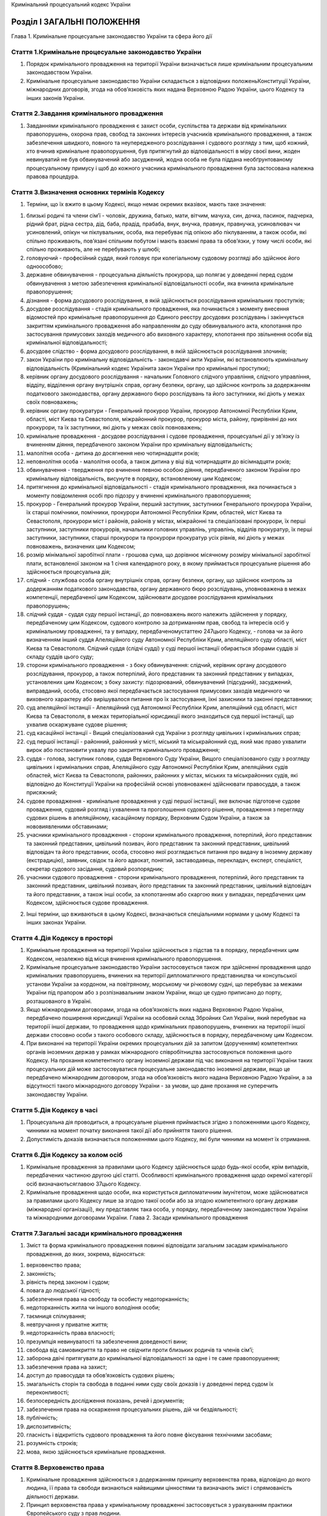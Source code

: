 Кримінальний процесуальний кодекс України



Розділ I ЗАГАЛЬНІ ПОЛОЖЕННЯ
===========================
Глава 1. Кримінальне процесуальне законодавство України та сфера його дії


Стаття 1.Кримінальне процесуальне законодавство України
-------------------------------------------------------

1. Порядок кримінального провадження на території України визначається лише кримінальним процесуальним законодавством України.

2. Кримінальне процесуальне законодавство України складається з відповідних положеньКонституції України, міжнародних договорів, згода на обов’язковість яких надана Верховною Радою України, цього Кодексу та інших законів України.


Стаття 2.Завдання кримінального провадження
-------------------------------------------

1. Завданнями кримінального провадження є захист особи, суспільства та держави від кримінальних правопорушень, охорона прав, свобод та законних інтересів учасників кримінального провадження, а також забезпечення швидкого, повного та неупередженого розслідування і судового розгляду з тим, щоб кожний, хто вчинив кримінальне правопорушення, був притягнутий до відповідальності в міру своєї вини, жоден невинуватий не був обвинувачений або засуджений, жодна особа не була піддана необґрунтованому процесуальному примусу і щоб до кожного учасника кримінального провадження була застосована належна правова процедура.


Стаття 3.Визначення основних термінів Кодексу
---------------------------------------------

1. Терміни, що їх вжито в цьому Кодексі, якщо немає окремих вказівок, мають таке значення:

1) близькі родичі та члени сім’ї - чоловік, дружина, батько, мати, вітчим, мачуха, син, дочка, пасинок, падчерка, рідний брат, рідна сестра, дід, баба, прадід, прабаба, внук, внучка, правнук, правнучка, усиновлювач чи усиновлений, опікун чи піклувальник, особа, яка перебуває під опікою або піклуванням, а також особи, які спільно проживають, пов’язані спільним побутом і мають взаємні права та обов’язки, у тому числі особи, які спільно проживають, але не перебувають у шлюбі;

2) головуючий - професійний суддя, який головує при колегіальному судовому розгляді або здійснює його одноособово;

3) державне обвинувачення - процесуальна діяльність прокурора, що полягає у доведенні перед судом обвинувачення з метою забезпечення кримінальної відповідальності особи, яка вчинила кримінальне правопорушення;

4) дізнання - форма досудового розслідування, в якій здійснюється розслідування кримінальних проступків;

5) досудове розслідування - стадія кримінального провадження, яка починається з моменту внесення відомостей про кримінальне правопорушення до Єдиного реєстру досудових розслідувань і закінчується закриттям кримінального провадження або направленням до суду обвинувального акта, клопотання про застосування примусових заходів медичного або виховного характеру, клопотання про звільнення особи від кримінальної відповідальності;

6) досудове слідство - форма досудового розслідування, в якій здійснюється розслідування злочинів;

7) закон України про кримінальну відповідальність - законодавчі акти України, які встановлюють кримінальну відповідальність (Кримінальний кодекс Українита закон України про кримінальні проступки);

8) керівник органу досудового розслідування - начальник Головного слідчого управління, слідчого управління, відділу, відділення органу внутрішніх справ, органу безпеки, органу, що здійснює контроль за додержанням податкового законодавства, органу державного бюро розслідувань та його заступники, які діють у межах своїх повноважень;

9) керівник органу прокуратури - Генеральний прокурор України, прокурор Автономної Республіки Крим, області, міст Києва та Севастополя, міжрайонний прокурор, прокурор міста, району, прирівняні до них прокурори, та їх заступники, які діють у межах своїх повноважень;

10) кримінальне провадження - досудове розслідування і судове провадження, процесуальні дії у зв’язку із вчиненням діяння, передбаченого законом України про кримінальну відповідальність;

11) малолітня особа - дитина до досягнення нею чотирнадцяти років;

12) неповнолітня особа - малолітня особа, а також дитина у віці від чотирнадцяти до вісімнадцяти років;

13) обвинувачення - твердження про вчинення певною особою діяння, передбаченого законом України про кримінальну відповідальність, висунуте в порядку, встановленому цим Кодексом;

14) притягнення до кримінальної відповідальності - стадія кримінального провадження, яка починається з моменту повідомлення особі про підозру у вчиненні кримінального правопорушення;

15) прокурор - Генеральний прокурор України, перший заступник, заступники Генерального прокурора України, їх старші помічники, помічники, прокурори Автономної Республіки Крим, областей, міст Києва та Севастополя, прокурори міст і районів, районів у містах, міжрайонні та спеціалізовані прокурори, їх перші заступники, заступники прокурорів, начальники головних управлінь, управлінь, відділів прокуратур, їх перші заступники, заступники, старші прокурори та прокурори прокуратур усіх рівнів, які діють у межах повноважень, визначених цим Кодексом;

16) розмір мінімальної заробітної плати - грошова сума, що дорівнює місячному розміру мінімальної заробітної плати, встановленої законом на 1 січня календарного року, в якому приймається процесуальне рішення або здійснюється процесуальна дія;

17) слідчий - службова особа органу внутрішніх справ, органу безпеки, органу, що здійснює контроль за додержанням податкового законодавства, органу державного бюро розслідувань, уповноважена в межах компетенції, передбаченої цим Кодексом, здійснювати досудове розслідування кримінальних правопорушень;

18) слідчий суддя - суддя суду першої інстанції, до повноважень якого належить здійснення у порядку, передбаченому цим Кодексом, судового контролю за дотриманням прав, свобод та інтересів осіб у кримінальному провадженні, та у випадку, передбаченомустаттею 247цього Кодексу, - голова чи за його визначенням інший суддя Апеляційного суду Автономної Республіки Крим, апеляційного суду області, міст Києва та Севастополя. Слідчий суддя (слідчі судді) у суді першої інстанції обирається зборами суддів зі складу суддів цього суду;

19) сторони кримінального провадження - з боку обвинувачення: слідчий, керівник органу досудового розслідування, прокурор, а також потерпілий, його представник та законний представник у випадках, установлених цим Кодексом; з боку захисту: підозрюваний, обвинувачений (підсудний), засуджений, виправданий, особа, стосовно якої передбачається застосування примусових заходів медичного чи виховного характеру або вирішувалося питання про їх застосування, їхні захисники та законні представники;

20) суд апеляційної інстанції - Апеляційний суд Автономної Республіки Крим, апеляційний суд області, міст Києва та Севастополя, в межах територіальної юрисдикції якого знаходиться суд першої інстанції, що ухвалив оскаржуване судове рішення;

21) суд касаційної інстанції - Вищий спеціалізований суд України з розгляду цивільних і кримінальних справ;

22) суд першої інстанції - районний, районний у місті, міський та міськрайонний суд, який має право ухвалити вирок або постановити ухвалу про закриття кримінального провадження;

23) суддя - голова, заступник голови, суддя Верховного Суду України, Вищого спеціалізованого суду з розгляду цивільних і кримінальних справ, Апеляційного суду Автономної Республіки Крим, апеляційних судів областей, міст Києва та Севастополя, районних, районних у містах, міських та міськрайонних судів, які відповідно до Конституції України на професійній основі уповноважені здійснювати правосуддя, а також присяжний;

24) судове провадження - кримінальне провадження у суді першої інстанції, яке включає підготовче судове провадження, судовий розгляд і ухвалення та проголошення судового рішення, провадження з перегляду судових рішень в апеляційному, касаційному порядку, Верховним Судом України, а також за нововиявленими обставинами;

25) учасники кримінального провадження - сторони кримінального провадження, потерпілий, його представник та законний представник, цивільний позивач, його представник та законний представник, цивільний відповідач та його представник, особа, стосовно якої розглядається питання про видачу в іноземну державу (екстрадицію), заявник, свідок та його адвокат, понятий, заставодавець, перекладач, експерт, спеціаліст, секретар судового засідання, судовий розпорядник;

26) учасники судового провадження - сторони кримінального провадження, потерпілий, його представник та законний представник, цивільний позивач, його представник та законний представник, цивільний відповідач та його представник, а також інші особи, за клопотанням або скаргою яких у випадках, передбачених цим Кодексом, здійснюється судове провадження.

2. Інші терміни, що вживаються в цьому Кодексі, визначаються спеціальними нормами у цьому Кодексі та інших законах України.


Стаття 4.Дія Кодексу в просторі
-------------------------------

1. Кримінальне провадження на території України здійснюється з підстав та в порядку, передбачених цим Кодексом, незалежно від місця вчинення кримінального правопорушення.

2. Кримінальне процесуальне законодавство України застосовується також при здійсненні провадження щодо кримінальних правопорушень, вчинених на території дипломатичного представництва чи консульської установи України за кордоном, на повітряному, морському чи річковому судні, що перебуває за межами України під прапором або з розпізнавальним знаком України, якщо це судно приписано до порту, розташованого в Україні.

3. Якщо міжнародними договорами, згода на обов’язковість яких надана Верховною Радою України, передбачено поширення юрисдикції України на особовий склад Збройних Сил України, який перебуває на території іншої держави, то провадження щодо кримінальних правопорушень, вчинених на території іншої держави стосовно особи з такого особового складу, здійснюється в порядку, передбаченому цим Кодексом.

4. При виконанні на території України окремих процесуальних дій за запитом (дорученням) компетентних органів іноземних держав у рамках міжнародного співробітництва застосовуються положення цього Кодексу. На прохання компетентного органу іноземної держави під час виконання на території України таких процесуальних дій може застосовуватися процесуальне законодавство іноземної держави, якщо це передбачено міжнародним договором, згода на обов’язковість якого надана Верховною Радою України, а за відсутності такого міжнародного договору України - за умови, що дане прохання не суперечить законодавству України.


Стаття 5.Дія Кодексу в часі
---------------------------

1. Процесуальна дія проводиться, а процесуальне рішення приймається згідно з положеннями цього Кодексу, чинними на момент початку виконання такої дії або прийняття такого рішення.

2. Допустимість доказів визначається положеннями цього Кодексу, які були чинними на момент їх отримання.


Стаття 6.Дія Кодексу за колом осіб
----------------------------------

1. Кримінальне провадження за правилами цього Кодексу здійснюється щодо будь-якої особи, крім випадків, передбачених частиною другою цієї статті.
   Особливості кримінального провадження щодо окремої категорії осіб визначаютьсяглавою 37цього Кодексу.

2. Кримінальне провадження щодо особи, яка користується дипломатичним імунітетом, може здійснюватися за правилами цього Кодексу лише за згодою такої особи або за згодою компетентного органу держави (міжнародної організації), яку представляє така особа, у порядку, передбаченому законодавством України та міжнародними договорами України.
   Глава 2. Засади кримінального провадження


Стаття 7.Загальні засади кримінального провадження
--------------------------------------------------

1. Зміст та форма кримінального провадження повинні відповідати загальним засадам кримінального провадження, до яких, зокрема, відносяться:

1) верховенство права;

2) законність;

3) рівність перед законом і судом;

4) повага до людської гідності;

5) забезпечення права на свободу та особисту недоторканність;

6) недоторканність житла чи іншого володіння особи;

7) таємниця спілкування;

8) невтручання у приватне життя;

9) недоторканність права власності;

10) презумпція невинуватості та забезпечення доведеності вини;

11) свобода від самовикриття та право не свідчити проти близьких родичів та членів сім’ї;

12) заборона двічі притягувати до кримінальної відповідальності за одне і те саме правопорушення;

13) забезпечення права на захист;

14) доступ до правосуддя та обов’язковість судових рішень;

15) змагальність сторін та свобода в поданні ними суду своїх доказів і у доведенні перед судом їх переконливості;

16) безпосередність дослідження показань, речей і документів;

17) забезпечення права на оскарження процесуальних рішень, дій чи бездіяльності;

18) публічність;

19) диспозитивність;

20) гласність і відкритість судового провадження та його повне фіксування технічними засобами;

21) розумність строків;

22) мова, якою здійснюється кримінальне провадження.


Стаття 8.Верховенство права
---------------------------

1. Кримінальне провадження здійснюється з додержанням принципу верховенства права, відповідно до якого людина, її права та свободи визнаються найвищими цінностями та визначають зміст і спрямованість діяльності держави.

2. Принцип верховенства права у кримінальному провадженні застосовується з урахуванням практики Європейського суду з прав людини.


Стаття 9.Законність
-------------------

1. Під час кримінального провадження суд, слідчий суддя, прокурор, керівник органу досудового розслідування, слідчий, інші службові особи органів державної влади зобов’язані неухильно додержуватися вимогКонституції України, цього Кодексу, міжнародних договорів, згода на обов’язковість яких надана Верховною Радою України, вимог інших актів законодавства.

2. Прокурор, керівник органу досудового розслідування, слідчий зобов’язані всебічно, повно і неупереджено дослідити обставини кримінального провадження, виявити як ті обставини, що викривають, так і ті, що виправдовують підозрюваного, обвинуваченого, а також обставини, що пом’якшують чи обтяжують його покарання, надати їм належну правову оцінку та забезпечити прийняття законних і неупереджених процесуальних рішень.

3. Закони та інші нормативно-правові акти України, положення яких стосуються кримінального провадження, повинні відповідати цьому Кодексу. При здійсненні кримінального провадження не може застосовуватися закон, який суперечить цьому Кодексу.

4. У разі якщо норми цього Кодексу суперечать міжнародному договору, згода на обов’язковість якого надана Верховною Радою України, застосовуються положення відповідного міжнародного договору України.

5. Кримінальне процесуальне законодавство України застосовується з урахуванням практики Європейського суду з прав людини.

6. У випадках, коли положення цього Кодексу не регулюють або неоднозначно регулюють питання кримінального провадження, застосовуються загальні засади кримінального провадження, визначенічастиною першою статті 7цього Кодексу.


Стаття 10.Рівність перед законом і судом
----------------------------------------

1. Не може бути привілеїв чи обмежень у процесуальних правах, передбачених цим Кодексом, за ознаками раси, кольору шкіри, політичних, релігійних чи інших переконань, статі, етнічного та соціального походження, майнового стану, місця проживання, громадянства, освіти, роду занять, а також за мовними або іншими ознаками.

2. У випадках і порядку, передбачених цим Кодексом, певні категорії осіб (неповнолітні, іноземці, особи з розумовими і фізичними вадами тощо) під час кримінального провадження користуються додатковими гарантіями.


Стаття 11.Повага до людської гідності
-------------------------------------

1. Під час кримінального провадження повинна бути забезпечена повага до людської гідності, прав і свобод кожної особи.

2. Забороняється під час кримінального провадження піддавати особу катуванню, жорстокому, нелюдському або такому, що принижує її гідність, поводженню чи покаранню, вдаватися до погроз застосування такого поводження, утримувати особу у принизливих умовах, примушувати до дій, що принижують її гідність.

3. Кожен має право захищати усіма засобами, що не заборонені законом, свою людську гідність, права, свободи та інтереси, порушені під час здійснення кримінального провадження.


Стаття 12.Забезпечення права на свободу та особисту недоторканність
-------------------------------------------------------------------

1. Під час кримінального провадження ніхто не може триматися під вартою, бути затриманим або обмеженим у здійсненні права на вільне пересування в інший спосіб через підозру або обвинувачення у вчиненні кримінального правопорушення інакше як на підставах та в порядку, передбачених цим Кодексом.

2. Кожен, кого затримано через підозру або обвинувачення у вчиненні кримінального правопорушення або інакше позбавлено свободи, повинен бути в найкоротший строк доставлений до слідчого судді для вирішення питання про законність та обґрунтованість його затримання, іншого позбавлення свободи та подальшого тримання. Затримана особа негайно звільняється, якщо протягом сімдесяти двох годин з моменту затримання їй не вручено вмотивованого судового рішення про тримання під вартою.

3. Про затримання особи, взяття її під варту або обмеження в праві на вільне пересування в інший спосіб, а також про її місце перебування має бути негайно повідомлено її близьких родичів, членів сім’ї чи інших осіб за вибором цієї особи в порядку, передбаченому цим Кодексом.

4. Кожен, хто понад строк, передбачений цим Кодексом, тримається під вартою або позбавлений свободи в інший спосіб, має бути негайно звільнений.

5. Затримання особи, взяття її під варту або обмеження в праві на вільне пересування в інший спосіб під час кримінального провадження, здійснене за відсутності підстав або з порушенням порядку, передбаченого цим Кодексом, тягне за собою відповідальність, установлену законом.


Стаття 13.Недоторканність житла чи іншого володіння особи
---------------------------------------------------------

1. Не допускається проникнення до житла чи до іншого володіння особи, проведення в них огляду чи обшуку інакше як за вмотивованим судовим рішенням, крім випадків, передбачених цим Кодексом.


Стаття 14.Таємниця спілкування
------------------------------

1. Під час кримінального провадження кожному гарантується таємниця листування, телефонних розмов, телеграфної та іншої кореспонденції, інших форм спілкування.

2. Втручання у таємницю спілкування можливе лише на підставі судового рішення у випадках, передбачених цим Кодексом, з метою виявлення та запобігання тяжкому чи особливо тяжкому злочину, встановлення його обставин, особи, яка вчинила злочин, якщо в інший спосіб неможливо досягти цієї мети.

3. Інформація, отримана внаслідок втручання у спілкування, не може бути використана інакше як для вирішення завдань кримінального провадження.


Стаття 15.Невтручання у приватне життя
--------------------------------------

1. Під час кримінального провадження кожному гарантується невтручання у приватне (особисте і сімейне) життя.

2. Ніхто не може збирати, зберігати, використовувати та поширювати інформацію про приватне життя особи без її згоди, крім випадків, передбачених цим Кодексом.

3. Інформація про приватне життя особи, отримана в порядку, передбаченому цим Кодексом, не може бути використана інакше як для виконання завдань кримінального провадження.

4. Кожен, кому наданий доступ до інформації про приватне життя, зобов’язаний запобігати розголошенню такої інформації.


Стаття 16.Недоторканність права власності
-----------------------------------------

1. Позбавлення або обмеження права власності під час кримінального провадження здійснюється лише на підставі вмотивованого судового рішення, ухваленого в порядку, передбаченому цим Кодексом.

2. На підставах та в порядку, передбачених цим Кодексом, допускається тимчасове вилучення майна без судового рішення.


Стаття 17.Презумпція невинуватості та забезпечення доведеності вини
-------------------------------------------------------------------

1. Особа вважається невинуватою у вчиненні кримінального правопорушення і не може бути піддана кримінальному покаранню, доки її вину не буде доведено у порядку, передбаченому цим Кодексом, і встановлено обвинувальним вироком суду, що набрав законної сили.

2. Ніхто не зобов’язаний доводити свою невинуватість у вчиненні кримінального правопорушення і має бути виправданим, якщо сторона обвинувачення не доведе винуватість особи поза розумним сумнівом.

3. Підозра, обвинувачення не можуть ґрунтуватися на доказах, отриманих незаконним шляхом.

4. Усі сумніви щодо доведеності вини особи тлумачаться на користь такої особи.

5. Поводження з особою, вина якої у вчиненні кримінального правопорушення не встановлена обвинувальним вироком суду, що набрав законної сили, має відповідати поводженню з невинуватою особою.


Стаття 18.Свобода від самовикриття та право не свідчити проти близьких родичів та членів сім’ї
----------------------------------------------------------------------------------------------

1. Жодна особа не може бути примушена визнати свою винуватість у вчиненні кримінального правопорушення або примушена давати пояснення, показання, які можуть стати підставою для підозри, обвинувачення у вчиненні нею кримінального правопорушення.

2. Кожна особа має право не говорити нічого з приводу підозри чи обвинувачення проти неї, у будь-який момент відмовитися відповідати на запитання, а також бути негайно повідомленою про ці права.

3. Жодна особа не може бути примушена давати пояснення, показання, які можуть стати підставою для підозри, обвинувачення у вчиненні її близькими родичами чи членами її сім’ї кримінального правопорушення.


Стаття 19.Заборона двічі притягувати до кримінальної відповідальності за одне і те саме правопорушення
------------------------------------------------------------------------------------------------------

1. Ніхто не може бути двічі обвинуваченим або покараним за кримінальне правопорушення, за яким він був виправданий або засуджений на підставі вироку суду, що набрав законної сили.

2. Кримінальне провадження підлягає негайному закриттю, якщо стане відомо, що по тому самому обвинуваченню існує вирок суду, який набрав законної сили.


Стаття 20.Забезпечення права на захист
--------------------------------------

1. Підозрюваний, обвинувачений, виправданий, засуджений має право на захист, яке полягає у наданні йому можливості надати усні або письмові пояснення з приводу підозри чи обвинувачення, право збирати і подавати докази, брати особисту участь у кримінальному провадженні, користуватися правовою допомогою захисника, а також реалізовувати інші процесуальні права, передбачені цим Кодексом.

2. Слідчий, прокурор, слідчий суддя, суд зобов’язані роз’яснити підозрюваному, обвинуваченому його права та забезпечити право на кваліфіковану правову допомогу з боку обраного ним або призначеного захисника.

3. У випадках, передбачених цим Кодексом та/або законом, що регулює надання безоплатної правової допомоги, підозрюваному, обвинуваченому правова допомога надається безоплатно за рахунок держави.

4. Участь у кримінальному провадженні захисника підозрюваного, обвинуваченого, представника потерпілого не звужує процесуальних прав підозрюваного, обвинуваченого, потерпілого.


Стаття 21.Доступ до правосуддя та обов’язковість судових рішень
---------------------------------------------------------------

1. Кожному гарантується право на справедливий розгляд та вирішення справи в розумні строки незалежним і неупередженим судом, створеним на підставі закону.

2. Вирок та ухвала суду, що набрали законної сили в порядку, визначеному цим Кодексом, є обов’язковими і підлягають безумовному виконанню на всій території України.

3. Кожен має право на участь у розгляді в суді будь-якої інстанції справи, що стосується його прав та обов’язків, у порядку, передбаченому цим Кодексом.

4. Якщо інше не передбачено цим Кодексом, здійснення кримінального провадження не може бути перешкодою для доступу особи до інших засобів правового захисту, якщо під час кримінального провадження порушуються її права, гарантованіКонституцією Українита міжнародними договорами України.


Стаття 22.Змагальність сторін та свобода в поданні ними суду своїх доказів і у доведенні перед судом їх переконливості
----------------------------------------------------------------------------------------------------------------------

1. Кримінальне провадження здійснюється на основі змагальності, що передбачає самостійне обстоювання стороною обвинувачення і стороною захисту їхніх правових позицій, прав, свобод і законних інтересів засобами, передбаченими цим Кодексом.

2. Сторони кримінального провадження мають рівні права на збирання та подання до суду речей, документів, інших доказів, клопотань, скарг, а також на реалізацію інших процесуальних прав, передбачених цим Кодексом.

3. Під час кримінального провадження функції державного обвинувачення, захисту та судового розгляду не можуть покладатися на один і той самий орган чи службову особу.

4. Повідомлення особі про підозру у вчиненні кримінального правопорушення, звернення з обвинувальним актом та підтримання державного обвинувачення у суді здійснюється прокурором. У випадках, передбачених цим Кодексом, повідомлення особі про підозру у вчиненні кримінального правопорушення може здійснюватися слідчим за погодженням із прокурором, а обвинувачення може підтримуватися потерпілим, його представником.

5. Захист здійснюється підозрюваним або обвинуваченим, його захисником або законним представником.

6. Суд, зберігаючи об’єктивність та неупередженість, створює необхідні умови для реалізації сторонами їхніх процесуальних прав та виконання процесуальних обов’язків.


Стаття 23.Безпосередність дослідження показань, речей і документів
------------------------------------------------------------------

1. Суд досліджує докази безпосередньо. Показання учасників кримінального провадження суд отримує усно.

2. Не можуть бути визнані доказами відомості, що містяться в показаннях, речах і документах, які не були предметом безпосереднього дослідження суду, крім випадків, передбачених цим Кодексом. Суд може прийняти як доказ показання осіб, які не дають їх безпосередньо в судовому засіданні, лише у випадках, передбачених цим Кодексом.

3. Сторона обвинувачення зобов’язана забезпечити присутність під час судового розгляду свідків обвинувачення з метою реалізації права сторони захисту на допит перед незалежним та неупередженим судом.


Стаття 24.Забезпечення права на оскарження процесуальних рішень, дій чи бездіяльності
-------------------------------------------------------------------------------------

1. Кожному гарантується право на оскарження процесуальних рішень, дій чи бездіяльності суду, слідчого судді, прокурора, слідчого в порядку, передбаченому цим Кодексом.

2. Гарантується право на перегляд вироку, ухвали суду, що стосується прав, свобод чи інтересів особи, судом вищого рівня в порядку, передбаченому цим Кодексом, незалежно від того, чи брала така особа участь у судовому розгляді.


Стаття 25.Публічність
---------------------

1. Прокурор, слідчий зобов’язані в межах своєї компетенції розпочати досудове розслідування в кожному випадку безпосереднього виявлення ознак кримінального правопорушення (за виключенням випадків, коли кримінальне провадження може бути розпочате лише на підставі заяви потерпілого) або в разі надходження заяви (повідомлення) про вчинення кримінального правопорушення, а також вжити всіх передбачених законом заходів для встановлення події кримінального правопорушення та особи, яка його вчинила.


Стаття 26.Диспозитивність
-------------------------

1. Сторони кримінального провадження є вільними у використанні своїх прав у межах та у спосіб, передбачених цим Кодексом.

2. Відмова прокурора від підтримання державного обвинувачення тягне за собою закриття кримінального провадження, крім випадків, передбачених цим Кодексом.

3. Слідчий суддя, суд у кримінальному провадженні вирішують лише ті питання, що винесені на їх розгляд сторонами та віднесені до їх повноважень цим Кодексом.

4. Кримінальне провадження у формі приватного обвинувачення розпочинається лише на підставі заяви потерпілого. Відмова потерпілого, а у випадках, передбачених цим Кодексом, його представника від обвинувачення є безумовною підставою для закриття кримінального провадження у формі приватного обвинувачення.


Стаття 27.Гласність і відкритість судового провадження та його повне фіксування технічними засобами
---------------------------------------------------------------------------------------------------

1. Учасники судового провадження, а також особи, які не брали участі у кримінальному провадженні, якщо суд вирішив питання про їхні права, свободи, інтереси чи обов’язки, не можуть бути обмежені у праві на отримання в суді як усної, так і письмової інформації щодо результатів судового розгляду та у праві на ознайомлення з процесуальними рішеннями й отримання їх копій. Ніхто не може бути обмежений у праві на отримання в суді інформації про дату, час і місце судового розгляду та про ухвалені в ньому судові рішення, крім випадків, установлених законом.

2. Кримінальне провадження в судах усіх інстанцій здійснюється відкрито. Слідчий суддя, суд може прийняти рішення про здійснення кримінального провадження у закритому судовому засіданні впродовж усього судового провадження або його окремої частини лише у випадках:

1) якщо обвинуваченим є неповнолітній;

2) розгляду справи про злочин проти статевої свободи та статевої недоторканості особи;

3) необхідності запобігти розголошенню відомостей про особисте та сімейне життя чи обставин, які принижують гідність особи;

4) якщо здійснення провадження у відкритому судовому засіданні може призвести до розголошення таємниці, що охороняється законом;

5) необхідності забезпечення безпеки осіб, які беруть участь у кримінальному провадженні.

3. Особисті записи, листи, зміст особистих телефонних розмов, телеграфних та інших повідомлень можуть бути оголошені у відкритому судовому засіданні, якщо слідчий суддя, суд не прийме рішення про їх дослідження у закритому судовому засіданні на підставі пункту 3 частини другої цієї статті.

4. Кримінальне провадження у закритому судовому засіданні суд здійснює з додержанням правил судочинства, передбачених цим Кодексом. На судовому розгляді в закритому судовому засіданні можуть бути присутні лише сторони та інші учасники кримінального провадження.

5. Під час судового розгляду забезпечується повне фіксування судового засідання за допомогою звукозаписувального технічного засобу. Офіційним записом судового засідання є лише технічний запис, здійснений судом у порядку, передбаченому цим Кодексом.

6. Кожен, хто присутній в залі судового засідання, може вести стенограму, робити нотатки, використовувати портативні аудіозаписуючі пристрої. Проведення в залі судового засідання фотозйомки, відеозапису, транслювання судового засідання по радіо і телебаченню, а також проведення звукозапису із застосуванням стаціонарної апаратури допускаються на підставі ухвали суду, що приймається з урахуванням думки сторін та можливості проведення таких дій без шкоди для судового розгляду.

7. Судове рішення, ухвалене у відкритому судовому засіданні, проголошується прилюдно. Якщо судовий розгляд відбувався у закритому судовому засіданні, судове рішення проголошується прилюдно з пропуском інформації, для дослідження якої проводилося закрите судове засідання та яка на момент проголошення судового рішення підлягає подальшому захисту від розголошення.


Стаття 28.Розумні строки
------------------------

1. Під час кримінального провадження кожна процесуальна дія або процесуальне рішення повинні бути виконані або прийняті в розумні строки. Розумними вважаються строки, що є об’єктивно необхідними для виконання процесуальних дій та прийняття процесуальних рішень. Розумні строки не можуть перевищувати передбачені цим Кодексом строки виконання окремих процесуальних дій або прийняття окремих процесуальних рішень.

2. Проведення досудового розслідування у розумні строки забезпечує прокурор, слідчий суддя (в частині строків розгляду питань, віднесених до його компетенції), а судового провадження - суд.

3. Критеріями для визначення розумності строків кримінального провадження є:

1) складність кримінального провадження, яка визначається з урахуванням кількості підозрюваних, обвинувачуваних та кримінальних правопорушень, щодо яких здійснюється провадження, обсягу та специфіки процесуальних дій, необхідних для здійснення досудового розслідування тощо;

2) поведінка учасників кримінального провадження;

3) спосіб здійснення слідчим, прокурором і судом своїх повноважень.

4. Кримінальне провадження щодо особи, яка тримається під вартою, неповнолітньої особи має бути здійснено невідкладно і розглянуто в суді першочергово.

5. Кожен має право, щоб обвинувачення щодо нього в найкоротший строк або стало предметом судового розгляду, або щоб відповідне кримінальне провадження щодо нього було закрите.

6. Підозрюваний, обвинувачений, потерпілий мають право на звернення до прокурора, слідчого судді або суду з клопотанням, в якому викладаються обставини, що обумовлюють необхідність здійснення кримінального провадження (або окремих процесуальних дій) у більш короткі строки, ніж ті, що передбачені цим Кодексом.


Стаття 29.Мова, якою здійснюється кримінальне провадження
---------------------------------------------------------

1. Кримінальне провадження здійснюється державною мовою. Сторона обвинувачення, слідчий суддя та суд складають процесуальні документи державною мовою.

2. Особа повідомляється про підозру у вчиненні кримінального правопорушення державною мовою або будь-якою іншою мовою, якою вона достатньо володіє для розуміння суті підозри у вчиненні кримінального правопорушення.

3. Слідчий суддя, суд, прокурор, слідчий забезпечують учасникам кримінального провадження, які не володіють чи недостатньо володіють державною мовою, право давати показання, заявляти клопотання і подавати скарги, виступати в суді рідною або іншою мовою, якою вони володіють, користуючись у разі необхідності послугами перекладача в порядку, передбаченому цим Кодексом.

4. Судові рішення, якими суд закінчує судовий розгляд по суті, надаються сторонам кримінального провадження або особі, стосовно якої вирішено питання щодо застосування примусових заходів виховного або медичного характеру, у перекладі на їхню рідну або іншу мову, якою вони володіють. Переклад інших процесуальних документів кримінального провадження, надання копій яких передбачено цим Кодексом, здійснюється лише за клопотанням зазначених осіб. Переклад судових рішень та інших процесуальних документів кримінального провадження засвідчується підписом перекладача.
   Глава 3. Суд, сторони та інші учасники кримінального провадження
   § 1. Суд і підсудність


Стаття 30.Здійснення правосуддя судом
-------------------------------------

1. У кримінальному провадженні правосуддя здійснюється лише судом згідно з правилами, передбаченими цим Кодексом.

2. Відмова у здійсненні правосуддя не допускається.


Стаття 31.Склад суду
--------------------

1. Кримінальне провадження в суді першої інстанції здійснюється професійним суддею одноособово, крім випадків, передбачених частинами другою, третьою та дев’ятою цієї статті.

2. Кримінальне провадження в суді першої інстанції щодо злочинів, за вчинення яких передбачено покарання у виді позбавлення волі на строк більше десяти років, здійснюється колегіально судом у складі трьох професійних суддів.

3. Кримінальне провадження в суді першої інстанції щодо злочинів, за вчинення яких передбачено довічне позбавлення волі, здійснюється колегіально судом у складі трьох професійних суддів, а за клопотанням обвинуваченого - судом присяжних у складі двох професійних суддів та трьох присяжних. Кримінальне провадження стосовно кількох обвинувачених розглядається судом присяжних стосовно всіх обвинувачених, якщо хоча б один з них заявив клопотання про такий розгляд.

4. Кримінальне провадження в апеляційному порядку здійснюється колегіально судом у складі не менше трьох професійних суддів, крім випадків, передбачених частиною дев’ятою цієї статті, при цьому кількість суддів має бути непарною.

5. Кримінальне провадження в касаційному порядку здійснюється колегіально судом у складі не менше трьох професійних суддів, крім випадків, передбачених частиною дев’ятою цієї статті, при цьому кількість суддів має бути непарною.

6. Кримінальне провадження у Верховному Суді України здійснюється колегіально судом у складі, передбаченомучастинами першоютадругою статті 453цього Кодексу.

7. Перегляд судових рішень за нововиявленими обставинами здійснює суд у такому самому кількісному складі, в якому вони були ухвалені (одноособово або колегіально).

8. Суддя чи склад колегії суддів для розгляду конкретного кримінального провадження визначається у порядку, передбаченомучастиною третьою статті 35цього Кодексу.

9. Кримінальне провадження стосовно службових осіб, які займають особливо відповідальне становище відповідно до частини першої статті 9Закону України "Про державну службу", та осіб, посади яких віднесено до першої категорії посад державних службовців, здійснюється:

1) в суді першої інстанції - колегіально судом у складі трьох професійних суддів, які мають стаж роботи на посаді судді не менше п’яти років, а у разі здійснення кримінального провадження щодо злочинів, за вчинення яких передбачено довічне позбавлення волі, за клопотанням обвинуваченого - судом присяжних у складі двох професійних суддів, які мають стаж роботи на посаді судді не менше п’яти років, та трьох присяжних;

2) в апеляційному порядку - колегіально судом у складі п’яти професійних суддів, які мають стаж роботи на посаді судді не менше семи років;

3) в касаційному порядку - колегіально судом у складі семи професійних суддів, які мають стаж роботи на посаді судді не менше десяти років.
   У разі якщо в суді, який згідно з правилами підсудності має здійснювати кримінальне провадження, неможливо утворити склад суду, передбачений цією частиною, кримінальне провадження здійснює найбільш територіально наближений суд, в якому можливо утворити такий склад суду.

10. Кримінальне провадження щодо розгляду стосовно неповнолітньої особи обвинувального акта, клопотань про звільнення від кримінальної відповідальності, застосування примусових заходів медичного чи виховного характеру, їх продовження, зміну чи припинення, а також кримінальне провадження в апеляційному чи касаційному порядку щодо перегляду прийнятих із зазначених питань судових рішень здійснюються суддею, уповноваженим згідно ізЗаконом України "Про судоустрій і статус суддів"на здійснення кримінального провадження стосовно неповнолітніх.
   У разі якщо таке кримінальне провадження має здійснюватися судом колегіально, головуючим під час судового розгляду може бути лише суддя, уповноважений згідно із Законом України "Про судоустрій і статус суддів" на здійснення кримінального провадження стосовно неповнолітніх.


Стаття 32.Територіальна підсудність
-----------------------------------

1. Кримінальне провадження здійснює суд, у межах територіальної юрисдикції якого вчинено кримінальне правопорушення. У разі якщо було вчинено кілька кримінальних правопорушень, кримінальне провадження здійснює суд, у межах територіальної юрисдикції якого вчинено більш тяжке правопорушення, а якщо вони були однаковими за тяжкістю, - суд, у межах територіальної юрисдикції якого вчинено останнє за часом кримінальне правопорушення. Якщо місце вчинення кримінального правопорушення встановити неможливо, кримінальне провадження здійснюється судом, у межах територіальної юрисдикції якого закінчено досудове розслідування.

2. Кримінальне провадження щодо обвинувачення судді у вчиненні кримінального правопорушення не може здійснюватися тим судом, у якому обвинувачений обіймає чи обіймав посаду судді. Якщо згідно з частиною першою цієї статті кримінальне провадження стосовно судді має здійснюватися тим судом, у якому обвинувачений обіймає чи обіймав посаду судді, кримінальне провадження здійснює суд, найбільш територіально наближений до суду, в якому обвинувачений обіймає чи обіймав посаду судді, іншої адміністративно-територіальної одиниці (Автономної Республіки Крим, області, міста Києва чи Севастополя).


Стаття 33.Інстанційна підсудність
---------------------------------

1. Кримінальне провадження у першій інстанції здійснюють місцеві (районні, міські, районні у містах, міськрайонні) суди.

2. Кримінальне провадження в апеляційній інстанції здійснюють Апеляційний суд Автономної Республіки Крим, апеляційні суди областей, міст Києва і Севастополя.

3. Кримінальне провадження у касаційній інстанції здійснює Вищий спеціалізований суд України з розгляду цивільних і кримінальних справ.

4. Судові рішення переглядаються Верховним Судом України з питань неоднакового застосування судом касаційної інстанції одних і тих самих норм кримінального закону щодо подібних суспільно небезпечних діянь, що потягло ухвалення різних за змістом судових рішень, та встановлення міжнародною судовою установою, юрисдикція якої визнана Україною, порушення Україною міжнародних зобов’язань при вирішенні справи судом.

5. Кримінальне провадження за нововиявленими обставинами здійснюється судом, який ухвалив рішення, що переглядається.


Стаття 34.Направлення кримінального провадження з одного суду до іншого
-----------------------------------------------------------------------

1. Кримінальне провадження передається на розгляд іншого суду, якщо:

1) до початку судового розгляду виявилося, що кримінальне провадження надійшло до суду з порушенням правил територіальної підсудності;

2) після задоволення відводів (самовідводів) чи в інших випадках неможливо утворити новий склад суду для судового розгляду;

3) обвинувачений чи потерпілий працює або працював у суді, до підсудності якого належить здійснення кримінального провадження;

4) ліквідовано суд, який здійснював судове провадження.
   До початку судового розгляду у виняткових випадках кримінальне провадження може бути передано на розгляд іншого суду за місцем проживання обвинуваченого, більшості потерпілих або свідків з метою забезпечення оперативності та ефективності кримінального провадження.

2. Питання про направлення кримінального провадження з одного суду до іншого в межах юрисдикції одного суду апеляційної інстанції вирішується колегією суддів відповідного суду апеляційної інстанції за поданням місцевого суду або за клопотанням сторін чи потерпілого не пізніше п’яти днів з дня внесення такого подання чи клопотання, про що постановляється вмотивована ухвала.

3. Питання про направлення кримінального провадження з одного суду до іншого в межах юрисдикції різних апеляційних судів, а також про направлення провадження з одного суду апеляційної інстанції до іншого вирішується колегією суддів Вищого спеціалізованого суду України з розгляду цивільних і кримінальних справ за поданням суду апеляційної інстанції або за клопотанням сторін чи потерпілого не пізніше п’яти днів з дня внесення такого подання чи клопотання, про що постановляється вмотивована ухвала.

4. Про час та місце розгляду подання чи клопотання про направлення кримінального провадження з одного суду до іншого повідомляються учасники судового провадження, проте їх неприбуття не перешкоджає розгляду питання.

5. Спори про підсудність між судами не допускаються.

6. Суд, якому направлено кримінальне провадження з іншого суду, розпочинає судове провадження зі стадії підготовчого судового засідання незалежно від стадії, на якій в іншому суді виникли обставини, передбачені частиною першою цієї статті.


Стаття 35.Автоматизована система документообігу суду
----------------------------------------------------

1. У суді функціонує автоматизована система документообігу суду, що забезпечує:

1) об’єктивний та неупереджений розподіл матеріалів кримінального провадження між суддями з додержанням принципів черговості та однакової кількості проваджень для кожного судді;

2) визначення присяжних для судового розгляду з числа осіб, які внесені до списку присяжних;

3) надання фізичним та юридичним особам інформації про стан розгляду матеріалів кримінального провадження у порядку, передбаченому цим Кодексом;

4) централізоване зберігання текстів вироків, ухвал та інших процесуальних документів;

5) підготовку статистичних даних;

6) реєстрацію вхідної і вихідної кореспонденції та етапів її руху;

7) видачу вироків, ухвал суду та виконавчих документів на підставі наявних у системі даних;

8) передачу матеріалів до електронного архіву.

2. Матеріали кримінального провадження, скарги, заяви, клопотання та інші передбачені законом процесуальні документи, що подаються до суду і можуть бути предметом судового розгляду, в порядку їх надходження підлягають обов’язковій реєстрації в автоматизованій системі документообігу суду, яка здійснюється працівниками апарату відповідного суду в день надходження таких матеріалів. До автоматизованої системи документообігу суду в обов’язковому порядку вносяться: дата надходження матеріалів, скарги, клопотання, заяви або іншого процесуального документа, прізвище особи, стосовно якої подані документи, та їх суть, прізвище (найменування) особи (органу), від якої (якого) надійшли документи, прізвище працівника апарату суду, який здійснив реєстрацію, інформація про рух судових документів, дані про суддю, який здійснював судове провадження, та інші дані, передбачені Положенням про автоматизовану систему документообігу суду, затвердженим Радою суддів України за погодженням з Державною судовою адміністрацією України.

3. Визначення судді (запасного судді, слідчого судді) або колегії суддів для конкретного судового провадження здійснюється автоматизованою системою документообігу суду під час реєстрації відповідних матеріалів, скарги, клопотання, заяви чи іншого процесуального документа за принципом вірогідності, який враховує кількість проваджень, що знаходяться на розгляді у суддів, заборону брати участь у перевірці вироків та ухвал для судді, який брав участь в ухваленні вироку або ухвали, про перевірку яких порушується питання, перебування суддів у відпустці, на лікарняному, у відрядженні та закінчення терміну їх повноважень. Після визначення судді (запасного судді, слідчого судді) або колегії суддів для конкретного судового провадження не допускається внесення змін до реєстраційних даних щодо цього провадження, а також видалення цих даних з автоматизованої системи документообігу суду, крім випадків, установлених законом.

4. Доступ до автоматизованої системи документообігу суду надається суддям та працівникам апарату відповідного суду згідно з їх функціональними обов’язками.

5. Несанкціоноване втручання в роботу автоматизованої системи документообігу суду має наслідком відповідальність, установлену законом.

6. Порядок функціонування автоматизованої системи документообігу суду, в тому числі видачі вироків, ухвал суду та виконавчих документів, передачі справ до електронного архіву, зберігання текстів вироків, ухвал суду та інших процесуальних документів, надання інформації фізичним та юридичним особам, підготовки статистичних даних, визначаєтьсяПоложенням про автоматизовану систему документообігу суду.
   § 2. Сторона обвинувачення


Стаття 36.Прокурор
------------------

1. Прокурор, здійснюючи свої повноваження відповідно до вимог цього Кодексу, є самостійним у своїй процесуальній діяльності, втручання в яку осіб, що не мають на те законних повноважень, забороняється. Органи державної влади, органи місцевого самоврядування, підприємства, установи та організації, службові та інші фізичні особи зобов’язані виконувати законні вимоги та процесуальні рішення прокурора.

2. Прокурор, здійснюючи нагляд за додержанням законів під час проведення досудового розслідування у формі процесуального керівництва досудовим розслідуванням, уповноважений:

1) починати досудове розслідування за наявності підстав, передбачених цим Кодексом;

2) мати повний доступ до матеріалів, документів та інших відомостей, що стосуються досудового розслідування;

3) доручати органу досудового розслідування проведення досудового розслідування;

4) доручати слідчому, органу досудового розслідування проведення у встановлений прокурором строк слідчих (розшукових) дій, негласних слідчих (розшукових) дій, інших процесуальних дій або давати вказівки щодо їх проведення чи брати участь у них, а в необхідних випадках - особисто проводити слідчі (розшукові) та процесуальні дії в порядку, визначеному цим Кодексом;

5) доручати проведення слідчих (розшукових) дій та негласних слідчих (розшукових) дій відповідним оперативним підрозділам;

6) призначати ревізії та перевірки у порядку, визначеному законом;

7) скасовувати незаконні та необґрунтовані постанови слідчих;

8) ініціювати перед керівником органу досудового розслідування питання про відсторонення слідчого від проведення досудового розслідування та призначення іншого слідчого за наявності підстав, передбачених цим Кодексом, для його відводу, або у випадку неефективного досудового розслідування;

9) приймати процесуальні рішення у випадках, передбачених цим Кодексом, у тому числі щодо закриття кримінального провадження та продовження строків досудового розслідування за наявності підстав, передбачених цим Кодексом;

10) погоджувати або відмовляти у погодженні клопотань слідчого до слідчого судді про проведення слідчих (розшукових) дій, негласних слідчих (розшукових) дій, інших процесуальних дій у випадках, передбачених цим Кодексом, чи самостійно подавати слідчому судді такі клопотання;

11) повідомляти особі про підозру;

12) пред’являти цивільний позов в інтересах держави та громадян, які через фізичний стан чи матеріальне становище, недосягнення повноліття, похилий вік, недієздатність або обмежену дієздатність неспроможні самостійно захистити свої права, у порядку, передбаченому цим Кодексом та законом;

13) затверджувати чи відмовляти у затвердженні обвинувального акта, клопотань про застосування примусових заходів медичного або виховного характеру, вносити зміни до складеного слідчим обвинувального акта чи зазначених клопотань, самостійно складати обвинувальний акт чи зазначені клопотання;

14) звертатися до суду з обвинувальним актом, клопотанням про застосування примусових заходів медичного або виховного характеру, клопотанням про звільнення особи від кримінальної відповідальності;

15) підтримувати державне обвинувачення в суді, відмовлятися від підтримання державного обвинувачення, змінювати його або висувати додаткове обвинувачення у порядку, встановленому цим Кодексом;

16) погоджувати запит органу досудового розслідування про міжнародну правову допомогу, передання кримінального провадження або самостійно звертатися з таким клопотанням в порядку, встановленому цим Кодексом;

17) доручати органу досудового розслідування виконання запиту (доручення) компетентного органу іноземної держави про міжнародну правову допомогу або перейняття кримінального провадження, перевіряти повноту і законність проведення процесуальних дій, а також повноту, всебічність та об’єктивність розслідування у перейнятому кримінальному провадженні;

18) перевіряти перед направленням прокуророві вищого рівня документи органу досудового розслідування про видачу особи (екстрадицію), повертати їх відповідному органу з письмовими вказівками, якщо такі документи необґрунтовані або не відповідають вимогам міжнародних договорів, згода на обов’язковість яких надана Верховною Радою України, чи законам України;

19) доручати органам досудового розслідування проведення розшуку і затримання осіб, які вчинили кримінальне правопорушення за межами України, виконання окремих процесуальних дій з метою видачі особи (екстрадиції) за запитом компетентного органу іноземної держави;

20) оскаржувати судові рішення в порядку, встановленому цим Кодексом;

21) здійснювати інші повноваження, передбачені цим Кодексом.

3. Участь прокурора в суді є обов’язковою, крім випадків, передбачених цим Кодексом.

4. Право на подання апеляційної чи касаційної скарги, заяви про перегляд судового рішення Верховним Судом України чи за нововиявленими обставинами мають також незалежно від їх участі в судовому провадженні службові особи органів прокуратури вищого рівня: Генеральний прокурор України, прокурори Автономної Республіки Крим, областей, міст Києва та Севастополя і прирівняні до них прокурори, їх заступники.
   Генеральний прокурор України, прокурори Автономної Республіки Крим, областей, міст Києва та Севастополя і прирівняні до них прокурори, їх заступники мають право доповнити, змінити або відмовитися від апеляційної чи касаційної скарги, заяви про перегляд судового рішення за нововиявленими обставинами, внесених ними або прокурорами нижчого рівня.
   У судовому провадженні з перегляду судових рішень в апеляційному чи касаційному порядку, Верховним Судом України або за нововиявленими обставинами можуть брати участь службові особи органів прокуратури вищого рівня.

5. Генеральний прокурор України, його заступники, прокурори Автономної Республіки Крим, областей, міст Києва та Севастополя і прирівняні до них прокурори своєю вмотивованою постановою мають право доручити здійснення досудового розслідування будь-якого кримінального правопорушення іншому органу досудового розслідування, у тому числі слідчому підрозділу вищого рівня в межах одного органу, у разі неефективного досудового розслідування.

6. Генеральний прокурор України, перший заступник, заступники Генерального прокурора України, прокурори Автономної Республіки Крим, областей, міст Києва та Севастополя, прокурори міст і районів, районів у містах, міжрайонні та спеціалізовані прокурори, їх перші заступники і заступники при здійсненні нагляду за додержанням законів під час проведення досудового розслідування мають право скасовувати незаконні та необґрунтовані постанови слідчих та підпорядкованих прокурорів у межах строків досудового розслідування, передбаченихстаттею 219цього Кодексу. Про скасування таких постанов повідомляється прокурор, який здійснює нагляд за додержанням законів під час проведення відповідного досудового розслідування.


Стаття 37.Призначення та заміна прокурора
-----------------------------------------

1. Прокурор, який здійснюватиме повноваження прокурора у конкретному кримінальному провадженні, визначається керівником відповідного органу прокуратури після початку досудового розслідування. У разі необхідності керівник органу прокуратури може визначити групу прокурорів, які здійснюватимуть повноваження прокурорів у конкретному кримінальному провадженні, а також старшого прокурора такої групи, який керуватиме діями інших прокурорів.

2. Прокурор здійснює повноваження прокурора у кримінальному провадженні з його початку до завершення. Здійснення повноважень прокурора в цьому самому кримінальному провадженні іншим прокурором можливе лише у випадках, передбаченихчастинами четвертоютап’ятою статті 36,частиною третьою статті 313,частиною другою статті 341цього Кодексу та частиною третьою цієї статті.

3. Якщо прокурор, який у відповідному кримінальному провадженні здійснює повноваження прокурора, не може їх здійснювати через задоволення заяви про його відвід, тяжку хворобу, звільнення з органу прокуратури або з іншої поважної причини, що унеможливлює його участь у кримінальному провадженні, повноваження прокурора покладаються на іншого прокурора керівником відповідного органу прокуратури. У виняткових випадках повноваження прокурора можуть бути покладені керівником органу прокуратури на іншого прокурора цього органу прокуратури через неефективне здійснення прокурором нагляду за дотриманням законів під час проведення досудового розслідування.


Стаття 38.Орган досудового розслідування
----------------------------------------

1. Органами досудового розслідування (органами, що здійснюють дізнання і досудове слідство) є слідчі підрозділи:

1) органів внутрішніх справ;

2) органів безпеки;

3) органів, що здійснюють контроль за додержанням податкового законодавства;

4) органів державного бюро розслідувань.

2. Досудове розслідування здійснюють слідчі органу досудового розслідування одноособово або слідчою групою.

3. При досудовому розслідуванні кримінальних проступків у встановлених законом випадках повноваження слідчого органу досудового розслідування можуть здійснюватися співробітниками інших підрозділів органів внутрішніх справ, органів безпеки, органів, що здійснюють контроль за додержанням податкового законодавства.

4. Орган досудового розслідування зобов’язаний застосовувати всі передбачені законом заходи для забезпечення ефективності досудового розслідування.


Стаття 39.Керівник органу досудового розслідування
--------------------------------------------------

1. Керівник органу досудового розслідування організовує досудове розслідування.

2. Керівник органу досудового розслідування уповноважений:

1) визначати слідчого (слідчих), який здійснюватиме досудове розслідування, а у випадках здійснення досудового розслідування слідчою групою - визначати старшого слідчої групи, який керуватиме діями інших слідчих;

2) відсторонювати слідчого від проведення досудового розслідування вмотивованою постановою за ініціативою прокурора або з власної ініціативи з наступним повідомленням прокурора та призначати іншого слідчого за наявності підстав, передбачених цим Кодексом, для його відводу або у разі неефективного досудового розслідування;

3) ознайомлюватися з матеріалами досудового розслідування, давати слідчому письмові вказівки, які не можуть суперечити рішенням та вказівкам прокурора;

4) вживати заходів щодо усунення порушень вимог законодавства у випадку їх допущення слідчим;

5) погоджувати проведення слідчих (розшукових) дій та продовжувати строк їх проведення у випадках, передбачених цим Кодексом;

6) здійснювати досудове розслідування, користуючись при цьому повноваженнями слідчого;

7) здійснювати інші повноваження, передбачені цим Кодексом.

3. Керівник органу досудового розслідування зобов’язаний виконувати доручення та вказівки прокурора, які даються у письмовій формі. Невиконання керівником органу досудового розслідування законних вказівок та доручень прокурора, наданих у порядку, передбаченому цим Кодексом, тягне за собою передбачену законом відповідальність.


Стаття 40.Слідчий органу досудового розслідування
-------------------------------------------------

1. Слідчий несе відповідальність за законність та своєчасність здійснення процесуальних дій.

2. Слідчий уповноважений:

1) починати досудове розслідування за наявності підстав, передбачених цим Кодексом;

2) проводити слідчі (розшукові) дії та негласні слідчі (розшукові) дії у випадках, встановлених цим Кодексом;

3) доручати проведення слідчих (розшукових) дій та негласних слідчих (розшукових) дій відповідним оперативним підрозділам;

4) призначати ревізії та перевірки у порядку, визначеному законом;

5) звертатися за погодженням із прокурором до слідчого судді з клопотаннями про застосування заходів забезпечення кримінального провадження, проведення слідчих (розшукових) дій та негласних слідчих (розшукових) дій;

6) повідомляти за погодженням із прокурором особі про підозру;

7) за результатами розслідування складати обвинувальний акт, клопотання про застосування примусових заходів медичного або виховного характеру та подавати їх прокурору на затвердження;

8) приймати процесуальні рішення у випадках, передбачених цим Кодексом, у тому числі щодо закриття кримінального провадження за наявності підстав, передбаченихстаттею 284цього Кодексу;

9) здійснювати інші повноваження, передбачені цим Кодексом.

3. У випадках відмови прокурора у погодженні клопотання слідчого до слідчого судді про застосування заходів забезпечення кримінального провадження, проведення слідчих (розшукових) дій чи негласних слідчих (розшукових) дій слідчий має право звернутися до керівника органу досудового розслідування, який після вивчення клопотання за необхідності ініціює розгляд питань, порушених у ньому, перед прокурором вищого рівня, який протягом трьох днів погоджує відповідне клопотання або відмовляє у його погодженні.

4. Слідчий зобов’язаний виконувати доручення та вказівки прокурора, які надаються у письмовій формі. Невиконання слідчим законних вказівок та доручень прокурора, наданих у порядку, передбаченому цим Кодексом, тягне за собою передбачену законом відповідальність.

5. Слідчий, здійснюючи свої повноваження відповідно до вимог цього Кодексу, є самостійним у своїй процесуальній діяльності, втручання в яку осіб, що не мають на те законних повноважень, забороняється. Органи державної влади, органи місцевого самоврядування, підприємства, установи та організації, службові особи, інші фізичні особи зобов’язані виконувати законні вимоги та процесуальні рішення слідчого.


Стаття 41.Оперативні підрозділи
-------------------------------

1. Оперативні підрозділи органів внутрішніх справ, органів безпеки, органів, що здійснюють контроль за додержанням податкового законодавства, органів Державної пенітенціарної служби України, органів Державної прикордонної служби України, органів Державної митної служби України здійснюють слідчі (розшукові) дії та негласні слідчі (розшукові) дії в кримінальному провадженні за письмовим дорученням слідчого, прокурора.

2. Під час виконання доручень слідчого, прокурора співробітник оперативного підрозділу користується повноваженнями слідчого. Співробітники оперативних підрозділів не мають права здійснювати процесуальні дії у кримінальному провадженні за власною ініціативою або звертатися з клопотаннями до слідчого судді чи прокурора.

3. Доручення слідчого, прокурора щодо проведення слідчих (розшукових) дій та негласних слідчих (розшукових) дій є обов’язковими для виконання оперативним підрозділом.
   § 3. Сторона захисту


Стаття 42.Підозрюваний, обвинувачений
-------------------------------------

1. Підозрюваним є особа, якій у порядку, передбаченомустаттями 276-279цього Кодексу, повідомлено про підозру, або особа, яка затримана за підозрою у вчиненні кримінального правопорушення.

2. Обвинуваченим (підсудним) є особа, обвинувальний акт щодо якої переданий до суду в порядку, передбаченомустаттею 291цього Кодексу.

3. Підозрюваний, обвинувачений має право:

1) знати, у вчиненні якого кримінального правопорушення його підозрюють, обвинувачують;

2) бути чітко і своєчасно повідомленим про свої права, передбачені цим Кодексом, а також отримати їх роз’яснення;

3) на першу вимогу мати захисника і побачення з ним до першого допиту з дотриманням умов, що забезпечують конфіденційність спілкування, а також після першого допиту - мати такі побачення без обмеження їх кількості й тривалості; на участь захисника у проведенні допиту та інших процесуальних дій; на відмову від захисника в будь-який момент кримінального провадження; на отримання правової допомоги захисника за рахунок держави у випадках, передбачених цим Кодексом та/або законом, що регулює надання безоплатної правової допомоги, в тому числі у зв’язку з відсутністю коштів на її оплату;

4) не говорити нічого з приводу підозри проти нього, обвинувачення або у будь-який момент відмовитися відповідати на запитання;

5) давати пояснення, показання з приводу підозри, обвинувачення чи в будь-який момент відмовитися їх давати;

6) вимагати перевірки обґрунтованості затримання;

7) у разі затримання або застосування запобіжного заходу у вигляді тримання під вартою - на негайне повідомлення членів сім’ї, близьких родичів чи інших осіб про затримання і місце свого перебування згідно з положеннямистатті 213цього Кодексу;

8) збирати і подавати слідчому, прокурору, слідчому судді докази;

9) брати участь у проведенні процесуальних дій;

10) під час проведення процесуальних дій ставити запитання, подавати свої зауваження та заперечення щодо порядку проведення дій, які заносяться до протоколу;

11) застосовувати з додержанням вимог цього Кодексу технічні засоби при проведенні процесуальних дій, в яких він бере участь. Слідчий, прокурор, слідчий суддя, суд мають право заборонити застосовування технічних засобів при проведенні окремої процесуальної дії чи на певній стадії кримінального провадження з метою нерозголошення відомостей, які містять таємницю, що охороняється законом, чи стосуються інтимного життя особи, про що виноситься (постановляється) вмотивована постанова (ухвала);

12) заявляти клопотання про проведення процесуальних дій, про забезпечення безпеки щодо себе, членів своєї сім’ї, близьких родичів, майна, житла тощо;

13) заявляти відводи;

14) ознайомлюватися з матеріалами досудового розслідування в порядку, передбаченомустаттею 221цього Кодексу, та вимагати відкриття матеріалів згідно зістаттею 290цього Кодексу;

15) одержувати копії процесуальних документів та письмові повідомлення;

16) оскаржувати рішення, дії та бездіяльність слідчого, прокурора, слідчого судді в порядку, передбаченому цим Кодексом;

17) вимагати відшкодування шкоди, завданої незаконними рішеннями, діями чи бездіяльністю органу, що здійснює оперативно-розшукову діяльність, досудове розслідування, прокуратури або суду, в порядку, визначеному законом, а також відновлення репутації, якщо підозра, обвинувачення не підтвердилися;

18) користуватися рідною мовою, отримувати копії процесуальних документів рідною або іншою мовою, якою він володіє, та в разі необхідності користуватися послугами перекладача за рахунок держави.

4. Обвинувачений також має право:

1) брати участь під час судового розгляду у допиті свідків обвинувачення або вимагати їхнього допиту, а також вимагати виклику і допиту свідків захисту на тих самих умовах, що й свідків обвинувачення;

2) збирати і подавати суду докази;

3) висловлювати в судовому засіданні свою думку щодо клопотань інших учасників судового провадження;

4) виступати в судових дебатах;

5) ознайомлюватися з журналом судового засідання та технічним записом судового процесу, які йому зобов’язані надати уповноважені працівники суду, і подавати щодо них свої зауваження;

6) оскаржувати в установленому цим Кодексом порядку судові рішення та ініціювати їх перегляд, знати про подані на них апеляційні та касаційні скарги, заяви про їх перегляд, подавати на них заперечення.

5. Підозрюваний, обвинувачений мають також інші процесуальні права, передбачені цим Кодексом.

6. Підозрюваний, обвинувачений, який є іноземцем і тримається під вартою, має право на зустріч з представником дипломатичної чи консульської установи своєї держави, яку йому зобов’язана забезпечити адміністрація місця ув’язнення.

7. Підозрюваний, обвинувачений зобов’язаний:

1) прибути за викликом до слідчого, прокурора, слідчого судді, суду, а в разі неможливості прибути за викликом у призначений строк - заздалегідь повідомити про це зазначених осіб;

2) виконувати обов’язки, покладені на нього рішенням про застосування заходів забезпечення кримінального провадження;

3) підкорятися законним вимогам та розпорядженням слідчого, прокурора, слідчого судді, суду.

8. Підозрюваному, обвинуваченому вручається пам’ятка про його процесуальні права та обов’язки одночасно з їх повідомленням особою, яка здійснює таке повідомлення.


Стаття 43.Виправданий, засуджений
---------------------------------

1. Виправданим у кримінальному провадженні є обвинувачений, виправдувальний вирок суду щодо якого набрав законної сили.

2. Засудженим у кримінальному провадженні є обвинувачений, обвинувальний вирок суду щодо якого набрав законної сили.

3. Виправданий, засуджений має права обвинуваченого, передбачені статтею 42 цього Кодексу, в обсязі, необхідному для його захисту на відповідній стадії судового провадження.


Стаття 44.Законний представник підозрюваного, обвинуваченого
------------------------------------------------------------

1. Якщо підозрюваним, обвинуваченим є неповнолітній або особа, визнана у встановленому законом порядку недієздатною чи обмежено дієздатною, до участі в процесуальній дії разом з ним залучається його законний представник.

2. Як законні представники можуть бути залучені батьки (усиновлювачі), а в разі їх відсутності - опікуни чи піклувальники особи, інші повнолітні близькі родичі чи члени сім’ї, а також представники органів опіки і піклування, установ і організацій, під опікою чи піклуванням яких перебуває неповнолітній, недієздатний чи обмежено дієздатний.

3. Про залучення законного представника слідчий, прокурор виносить постанову, а слідчий суддя, суд - постановляє ухвалу, копія якої вручається законному представнику.

4. У разі якщо дії чи інтереси законного представника суперечать інтересам особи, яку він представляє, за рішенням слідчого, прокурора, слідчого судді, суду такий законний представник замінюється іншим з числа осіб, зазначених у частині другій цієї статті.

5. Законний представник користується процесуальними правами особи, інтереси якої він представляє, крім процесуальних прав, реалізація яких здійснюється безпосередньо підозрюваним, обвинуваченим і не може бути доручена представнику.


Стаття 45.Захисник
------------------

1. Захисником є адвокат, який здійснює захист підозрюваного, обвинуваченого, засудженого, виправданого, особи, стосовно якої передбачається застосування примусових заходів медичного чи виховного характеру або вирішувалося питання про їх застосування, а також особи, стосовно якої передбачається розгляд питання про видачу іноземній державі (екстрадицію).

2. Захисником не може бути адвокат, відомості про якого не внесено до Єдиного реєстру адвокатів України або стосовно якого у Єдиному реєстрі адвокатів України містяться відомості про зупинення або припинення права на зайняття адвокатською діяльністю.


Стаття 46.Загальні правила участі захисника у кримінальному провадженні
-----------------------------------------------------------------------

1. Захисник не має права взяти на себе захист іншої особи або надавати їй правову допомогу, якщо це суперечить інтересам особи, якій він надає або раніше надавав правову допомогу.

2. Неприбуття захисника для участі у проведенні певної процесуальної дії, якщо захисник був завчасно попереджений про її проведення, і за умови, що підозрюваний, обвинувачений не заперечує проти проведення процесуальної дії за відсутності захисника, не може бути підставою для визнання цієї процесуальної дії незаконною, крім випадків, коли участь захисника є обов’язковою.
   Якщо підозрюваний, обвинувачений заперечує проти проведення процесуальної дії за відсутності захисника, проведення процесуальної дії відкладається або для її проведення залучається захисник у порядку, передбаченомустаттею 53цього Кодексу.

3. Одночасно брати участь у судовому розгляді можуть не більше п’яти захисників одного обвинуваченого.

4. Захисник користується процесуальними правами підозрюваного, обвинуваченого, захист якого він здійснює, крім процесуальних прав, реалізація яких здійснюється безпосередньо підозрюваним, обвинуваченим і не може бути доручена захиснику, з моменту надання документів, передбаченихстаттею 50цього Кодексу, слідчому, прокурору, слідчому судді, суду.

5. Захисник має право брати участь у проведенні допиту та інших процесуальних діях, що проводяться за участю підозрюваного, обвинуваченого, до першого допиту підозрюваного мати з ним конфіденційне побачення без дозволу слідчого, прокурора, суду, а після першого допиту - такі ж побачення без обмеження кількості та тривалості. Такі зустрічі можуть відбуватися під візуальним контролем уповноваженої службової особи, але в умовах, що виключають можливість прослуховування чи підслуховування.

6. Документи, пов’язані з виконанням захисником його обов’язків, без його згоди не підлягають огляду, вилученню чи розголошенню слідчим, прокурором, слідчим суддею, судом.

7. Органи державної влади та органи місцевого самоврядування, їх службові особи зобов’язані виконувати законні вимоги захисника.


Стаття 47.Обов’язки захисника
-----------------------------

1. Захисник зобов’язаний використовувати засоби захисту, передбачені цим Кодексом та іншими законами України, з метою забезпечення дотримання прав, свобод і законних інтересів підозрюваного, обвинуваченого та з’ясування обставин, які спростовують підозру чи обвинувачення, пом’якшують чи виключають кримінальну відповідальність підозрюваного, обвинуваченого.

2. Захисник зобов’язаний прибувати для участі у виконанні процесуальних дій за участю підозрюваного, обвинуваченого. У разі неможливості прибути в призначений строк захисник зобов’язаний завчасно повідомити про таку неможливість та її причини слідчого, прокурора, слідчого суддю, суд, а у разі, якщо він призначений органом (установою), уповноваженим законом на надання безоплатної правової допомоги, - також і цей орган (установу).

3. Захисник без згоди підозрюваного, обвинуваченого не має права розголошувати відомості, які стали йому відомі у зв’язку з участю в кримінальному провадженні і становлять адвокатську або іншу охоронювану законом таємницю.

4. Захисник після його залучення має право відмовитися від виконання своїх обов’язків лише у випадках:

1) якщо є обставини, які згідно з цим Кодексом виключають його участь у кримінальному провадженні;

2) незгоди з підозрюваним, обвинуваченим щодо вибраного ним способу захисту, за винятком випадків обов’язкової участі захисника;

3) умисного невиконання підозрюваним, обвинуваченим умов укладеного з захисником договору, яке проявляється, зокрема, у систематичному недодержанні законних порад захисника, порушенні вимог цього Кодексу тощо;

4) якщо він свою відмову мотивує відсутністю належної кваліфікації для надання правової допомоги у конкретному провадженні, що є особливо складним.


Стаття 48.Залучення захисника
-----------------------------

1. Захисник може у будь-який момент бути залученим підозрюваним, обвинуваченим, їх законними представниками, а також іншими особами за проханням чи згодою підозрюваного, обвинуваченого до участі у кримінальному провадженні. Слідчий, прокурор, слідчий суддя, суд зобов’язані надати затриманій особі чи особі, яка тримається під вартою, допомогу у встановленні зв’язку із захисником або особами, які можуть запросити захисника, а також надати можливість використати засоби зв’язку для запрошення захисника. Слідчий, прокурор, слідчий суддя, суд зобов’язані утримуватися від надання рекомендацій щодо залучення конкретного захисника.

2. Захисник залучається слідчим, прокурором, слідчим суддею чи судом для здійснення захисту за призначенням у випадках та в порядку, визначених статтями 49 та53цього Кодексу.


Стаття 49.Залучення захисника слідчим, прокурором, слідчим суддею чи судом для здійснення захисту за призначенням
-----------------------------------------------------------------------------------------------------------------

1. Слідчий, прокурор, слідчий суддя чи суд зобов’язані забезпечити участь захисника у кримінальному провадженні у випадках, якщо:

1) відповідно до вимогстатті 52цього Кодексу участь захисника є обов’язковою, а підозрюваний, обвинувачений не залучив захисника;

2) підозрюваний, обвинувачений заявив клопотання про залучення захисника, але за відсутністю коштів чи з інших об’єктивних причин не може його залучити самостійно;

3) слідчий, прокурор, слідчий суддя чи суд вирішить, що обставини кримінального провадження вимагають участі захисника, а підозрюваний, обвинувачений не залучив його.
   Захисник може бути залучений слідчим, прокурором, слідчим суддею чи судом в інших випадках, передбачених законом, що регулює надання безоплатної правової допомоги.

2. У випадках, передбачених частиною першою цієї статті, слідчий, прокурор виносить постанову, а слідчий суддя та суд постановляє ухвалу, якою доручає відповідному органу (установі), уповноваженому законом на надання безоплатної правової допомоги, призначити адвоката для здійснення захисту за призначенням та забезпечити його прибуття у зазначені у постанові (ухвалі) час і місце для участі у кримінальному провадженні.

3. Постанова (ухвала) про доручення призначити адвоката негайно направляється відповідному органу (установі), уповноваженому законом на надання безоплатної правової допомоги, і є обов’язковою для негайного виконання. Невиконання, неналежне або несвоєчасне виконання постанови (ухвали) про доручення призначити адвоката тягнуть відповідальність, встановлену законом.


Стаття 50.Підтвердження повноважень захисника
---------------------------------------------

1. Повноваження захисника на участь у кримінальному провадженні підтверджуються:

1) свідоцтвом про право на зайняття адвокатською діяльністю;

2) ордером, договором із захисником або дорученням органу (установи), уповноваженого законом на надання безоплатної правової допомоги.

2. Встановлення будь-яких додаткових вимог, крім пред’явлення захисником документа, що посвідчує його особу, або умов для підтвердження повноважень захисника чи для його залучення до участі в кримінальному провадженні не допускається.


Стаття 51.Договір із захисником
-------------------------------

1. Договір із захисником має право укласти особа, передбачена вчастині першій статті 45цього Кодексу, а також інші особи, які діють в її інтересах, за її клопотанням або за її наступною згодою.


Стаття 52.Обов’язкова участь захисника
--------------------------------------

1. Участь захисника є обов’язковою у кримінальному провадженні щодо особливо тяжких злочинів. У цьому випадку участь захисника забезпечується з моменту набуття особою статусу підозрюваного.

2. В інших випадках обов’язкова участь захисника забезпечується у кримінальному провадженні:

1) щодо осіб, які підозрюються або обвинувачуються у вчиненні кримінального правопорушення у віці до 18 років, - з моменту встановлення факту неповноліття або виникнення будь-яких сумнівів у тому, що особа є повнолітньою;

2) щодо осіб, стосовно яких передбачається застосування примусових заходів виховного характеру, - з моменту встановлення факту неповноліття або виникнення будь-яких сумнівів у тому, що особа є повнолітньою;

3) щодо осіб, які внаслідок психічних чи фізичних вад (німі, глухі, сліпі тощо) не здатні повною мірою реалізувати свої права, - з моменту встановлення цих вад;

4) щодо осіб, які не володіють мовою, якою ведеться кримінальне провадження, - з моменту встановлення цього факту;

5) щодо осіб, стосовно яких передбачається застосування примусових заходів медичного характеру або вирішується питання про їх застосування, - з моменту встановлення факту наявності в особи психічного захворювання або інших відомостей, які викликають сумнів щодо її осудності;

6) щодо реабілітації померлої особи - з моменту виникнення права на реабілітацію померлої особи.


Стаття 53.Залучення захисника для проведення окремої процесуальної дії
----------------------------------------------------------------------

1. Слідчий, прокурор, слідчий суддя чи суд залучають захисника для проведення окремої процесуальної дії в порядку, передбаченомустаттею 49цього Кодексу, виключно у невідкладних випадках, коли є потреба у проведенні невідкладної процесуальної дії за участю захисника, а завчасно повідомлений захисник не може прибути для участі у проведенні процесуальної дії чи забезпечити участь іншого захисника або якщо підозрюваний, обвинувачений виявив бажання, але ще не встиг залучити захисника або прибуття обраного захисника неможливе.

2. Запросити захисника до участі в окремій процесуальній дії має право і сам підозрюваний, обвинувачений. Якщо потреби у проведенні невідкладних процесуальних дій за участю захисника немає і коли неможливе прибуття захисника, обраного підозрюваним, обвинуваченим, протягом двадцяти чотирьох годин, слідчий, прокурор, слідчий суддя, суд мають право запропонувати підозрюваному, обвинуваченому залучити іншого захисника.

3. Під час проведення окремої процесуальної дії захисник має ті ж самі права й обов’язки, що й захисник, який здійснює захист протягом кримінального провадження.

4. Захисник як до процесуальної дії, так і після неї має право зустрічатися з підозрюваним, обвинуваченим для підготовки до проведення процесуальної дії або обговорення її результатів.

5. Здійснення захисту під час проведення окремої процесуальної дії не покладає на захисника обов’язку надалі здійснювати захист у всьому кримінальному провадженні або на окремій його стадії.


Стаття 54.Відмова від захисника або його заміна
-----------------------------------------------

1. Підозрюваний, обвинувачений має право відмовитися від захисника або замінити його.

2. Відмова від захисника або його заміна повинна відбуватися виключно в присутності захисника після надання можливості для конфіденційного спілкування. Така відмова або заміна фіксується у протоколі процесуальної дії.

3. Відмова від захисника не приймається у випадку, якщо його участь є обов’язковою. У такому випадку, якщо підозрюваний, обвинувачений відмовляється від захисника і не залучає іншого захисника, захисник повинен бути залучений у порядку, передбаченомустаттею 49цього Кодексу, для здійснення захисту за призначенням.
   § 4. Потерпілий і його представник


Стаття 55.Потерпілий
--------------------

1. Потерпілим у кримінальному провадженні може бути фізична особа, якій кримінальним правопорушенням завдано моральної, фізичної або майнової шкоди, а також юридична особа, якій кримінальним правопорушенням завдано майнової шкоди.

2. Права і обов’язки потерпілого виникають в особи з моменту подання заяви про вчинення щодо неї кримінального правопорушення або заяви про залучення її до провадження як потерпілого.
   Потерпілому вручається пам’ятка про процесуальні права та обов’язки особою, яка прийняла заяву про вчинення кримінального правопорушення.

3. Потерпілим є також особа, яка не є заявником, але якій кримінальним правопорушенням завдана шкода і у зв’язку з цим вона після початку кримінального провадження подала заяву про залучення її до провадження як потерпілого.

4. Потерпілим не може бути особа, якій моральна шкода завдана як представнику юридичної особи чи певної частини суспільства.

5. За наявності очевидних та достатніх підстав вважати, що заява, повідомлення про кримінальне правопорушення або заява про залучення до провадження як потерпілого подана особою, якій не завдано шкоди, зазначеної у частині першій цієї статті, слідчий або прокурор виносить вмотивовану постанову про відмову у визнанні потерпілим, яка може бути оскаржена слідчому судді.

6. Якщо внаслідок кримінального правопорушення настала смерть особи або особа перебуває у стані, який унеможливлює подання нею відповідної заяви, положення частин першої - третьої цієї статті поширюються на близьких родичів чи членів сім’ї такої особи. Потерпілим визнається одна особа з числа близьких родичів чи членів сім’ї, яка подала заяву про залучення її до провадження як потерпілого, а за відповідним клопотанням - потерпілими може бути визнано кілька осіб.
   Після того, як особа, яка перебувала у стані, що унеможливлював подання нею відповідної заяви, набуде здатності користуватися процесуальними правами, вона може подати заяву про залучення її до провадження як потерпілого.

7. Якщо особа не подала заяву про вчинення щодо неї кримінального правопорушення або заяву про залучення її до провадження як потерпілого, то слідчий, прокурор, суд має право визнати особу потерпілою лише за її письмовою згодою. За відсутності такої згоди особа в разі необхідності може бути залучена до кримінального провадження як свідок.
   Положення цієї частини не поширюються на провадження, яке може бути розпочате лише на підставі заяви потерпілого (кримінальне провадження у формі приватного обвинувачення).


Стаття 56.Права потерпілого
---------------------------

1. Протягом кримінального провадження потерпілий має право:

1) бути повідомленим про свої права та обов’язки, передбачені цим Кодексом;

2) знати сутність підозри та обвинувачення, бути повідомленим про обрання, зміну чи скасування щодо підозрюваного, обвинуваченого заходів забезпечення кримінального провадження та закінчення досудового розслідування;

3) подавати докази слідчому, прокурору, слідчому судді, суду;

4) заявляти відводи та клопотання;

5) за наявності відповідних підстав - на забезпечення безпеки щодо себе, близьких родичів чи членів своєї сім’ї, майна та житла;

6) давати пояснення, показання або відмовитися їх давати;

7) оскаржувати рішення, дії чи бездіяльність слідчого, прокурора, слідчого судді, суду в порядку, передбаченому цим Кодексом;

8) мати представника та в будь-який момент кримінального провадження відмовитися від його послуг;

9) давати пояснення, показання рідною або іншою мовою, якою він вільно володіє, безоплатно за рахунок держави користуватися послугами перекладача в разі, якщо він не володіє державною мовою чи мовою, якою ведеться кримінальне провадження;

10) на відшкодування завданої кримінальним правопорушенням шкоди в порядку, передбаченому законом;

11) знайомитися з матеріалами, які безпосередньо стосуються вчиненого щодо нього кримінального правопорушення, в порядку, передбаченому цим Кодексом, у тому числі після відкриття матеріалів згідно зістаттею 290цього Кодексу, а також знайомитися з матеріалами кримінального провадження, які безпосередньо стосуються вчиненого щодо нього кримінального правопорушення, у випадку закриття цього провадження;

12) застосовувати з додержанням вимог цього Кодексу технічні засоби при проведенні процесуальних дій, в яких він бере участь. Слідчий, прокурор, слідчий суддя, суд вправі заборонити потерпілому застосовувати технічні засоби при проведенні окремої процесуальної дії чи на певній стадії кримінального провадження з метою нерозголошення даних, які містять таємницю, що охороняється законом чи стосується інтимних сторін життя людини, про що виноситься (постановляється) вмотивована постанова (ухвала);

13) одержувати копії процесуальних документів та письмові повідомлення у випадках, передбачених цим Кодексом;

14) користуватися іншими правами, передбаченими цим Кодексом.

2. Під час досудового розслідування потерпілий має право:

1) на негайне прийняття і реєстрацію заяви про кримінальне правопорушення, визнання його потерпілим;

2) отримувати від уповноваженого органу, до якого він подав заяву, документ, що підтверджує її прийняття і реєстрацію;

3) подавати докази на підтвердження своєї заяви;

4) брати участь у слідчих (розшукових) та інших процесуальних діях, під час проведення яких ставити запитання, подавати свої зауваження та заперечення щодо порядку проведення дії, що заносяться до протоколу, а також знайомитися з протоколами слідчих (розшукових) та інших процесуальних дій, виконаних за його участі;

5) отримувати копії матеріалів, які безпосередньо стосуються вчиненого щодо нього кримінального правопорушення, після закінчення досудового розслідування.

3. Під час судового провадження в будь-якій інстанції потерпілий має право:

1) бути завчасно поінформованим про час і місце судового розгляду;

2) брати участь у судовому провадженні;

3) брати участь у безпосередній перевірці доказів;

4) підтримувати обвинувачення в суді у випадку відмови прокурора від підтримання державного обвинувачення;

5) висловлювати свою думку під час вирішення питання про призначення покарання обвинуваченому, а також висловлювати свою думку при вирішенні питання про застосування примусових заходів медичного або виховного характеру;

6) знайомитися з судовими рішеннями, журналом судового засідання і технічним записом кримінального провадження в суді;

7) оскаржувати судові рішення в порядку, передбаченому цим Кодексом.

4. На всіх стадіях кримінального провадження потерпілий має право примиритися з підозрюваним, обвинуваченим і укласти угоду про примирення. У передбачених законом України про кримінальну відповідальність та цим Кодексом випадках примирення є підставою для закриття кримінального провадження.


Стаття 57.Обов’язки потерпілого
-------------------------------

1. Потерпілий зобов’язаний:

1) прибути за викликом до слідчого, прокурора, слідчого судді, суду, а в разі неможливості своєчасного прибуття - завчасно повідомити про це, а також про причини неможливості прибуття;

2) не перешкоджати встановленню обставин вчинення кримінального правопорушення;

3) не розголошувати без дозволу слідчого, прокурора, суду відомості, які стали йому відомі у зв’язку з участю у кримінальному провадженні і які становлять охоронювану законом таємницю.


Стаття 58.Представник потерпілого
---------------------------------

1. Потерпілого у кримінальному провадженні може представляти представник - особа, яка у кримінальному провадженні має право бути захисником.

2. Представником юридичної особи, яка є потерпілим, може бути її керівник, інша особа, уповноважена законом або установчими документами, працівник юридичної особи за довіреністю, а також особа, яка має право бути захисником у кримінальному провадженні.

3. Повноваження представника потерпілого на участь у кримінальному провадженні підтверджуються:

1) документами, передбаченимистаттею 50цього Кодексу, - якщо представником потерпілого є особа, яка має право бути захисником у кримінальному провадженні;

2) копією установчих документів юридичної особи - якщо представником потерпілого є керівник юридичної особи чи інша уповноважена законом або установчими документами особа;

3) довіреністю - якщо представником потерпілого є працівник юридичної особи, яка є потерпілою.

4. Представник користується процесуальними правами потерпілого, інтереси якого він представляє, крім процесуальних прав, реалізація яких здійснюється безпосередньо потерпілим і не може бути доручена представнику.


Стаття 59.Законний представник потерпілого
------------------------------------------

1. Якщо потерпілим є неповнолітня особа або особа, визнана в установленому законом порядку недієздатною чи обмежено дієздатною, до участі в процесуальній дії разом з нею залучається її законний представник.

2. Питання участі законного представника потерпілого у кримінальному провадженні регулюється згідно з положеннямистатті 44цього Кодексу.
   § 5. Інші учасники кримінального провадження


Стаття 60.Заявник
-----------------

1. Заявником є фізична або юридична особа, яка звернулася із заявою або повідомленням про кримінальне правопорушення до органу державної влади, уповноваженого розпочати досудове розслідування, і не є потерпілим.

2. Заявник має право:

1) отримати від органу, до якого він подав заяву, документ, що підтверджує її прийняття і реєстрацію;

2) подавати на підтвердження своєї заяви речі і документи;

3) отримати інформацію про закінчення досудового розслідування.


Стаття 61.Цивільний позивач
---------------------------

1. Цивільним позивачем у кримінальному провадженні є фізична особа, якій кримінальним правопорушенням або іншим суспільно небезпечним діянням завдано майнової та/або моральної шкоди, а також юридична особа, якій кримінальним правопорушенням або іншим суспільно небезпечним діянням завдано майнової шкоди, та яка в порядку, встановленому цим Кодексом, пред’явила цивільний позов.

2. Права та обов’язки цивільного позивача виникають з моменту подання позовної заяви органу досудового розслідування або суду.

3. Цивільний позивач має права та обов’язки, передбачені цим Кодексом для потерпілого, в частині, що стосуються цивільного позову, а також має право підтримувати цивільний позов або відмовитися від нього до видалення суду в нарадчу кімнату для ухвалення судового рішення. Цивільний позивач повідомляється про прийняті процесуальні рішення в кримінальному провадженні, що стосуються цивільного позову, та отримує їх копії у випадках та в порядку, встановлених цим Кодексом для інформування та надіслання копій процесуальних рішень потерпілому.


Стаття 62.Цивільний відповідач
------------------------------

1. Цивільним відповідачем у кримінальному провадженні може бути фізична або юридична особа, яка в силу закону несе цивільну відповідальність за шкоду, завдану злочинними діями (бездіяльністю) підозрюваного, обвинуваченого або неосудної особи, яка вчинила суспільно небезпечне діяння, та до якої пред’явлено цивільний позов у порядку, встановленому цим Кодексом.

2. Права та обов’язки цивільного відповідача виникають з моменту подання позовної заяви органу досудового розслідування або суду.

3. Цивільний відповідач має права та обов’язки, передбачені цим Кодексом для підозрюваного, обвинуваченого, в частині, що стосуються цивільного позову, а також має право визнавати позов повністю чи частково або заперечувати проти нього. Цивільний відповідач повідомляється про прийняті процесуальні рішення в кримінальному провадженні, що стосуються цивільного позову, та отримує їх копії у випадках та в порядку, встановлених цим Кодексом для інформування та надіслання копій процесуальних рішень підозрюваному, обвинуваченому.


Стаття 63.Представник цивільного позивача, цивільного відповідача
-----------------------------------------------------------------

1. Представником цивільного позивача, цивільного відповідача у кримінальному провадженні може бути:

   - особа, яка у кримінальному провадженні має право бути захисником;
   - керівник чи інша особа, уповноважена законом або установчими документами, працівник юридичної особи за довіреністю - у випадку, якщо цивільним позивачем, цивільним відповідачем є юридична особа.

2. Повноваження представника цивільного позивача, цивільного відповідача на участь у кримінальному провадженні підтверджуються:

1) документами, передбаченимистаттею 50цього Кодексу, якщо представником цивільного позивача, цивільного відповідача є особа, яка має право бути захисником у кримінальному провадженні;

2) копією установчих документів юридичної особи - якщо представником цивільного позивача, цивільного відповідача є керівник юридичної особи чи інша уповноважена законом або установчими документами особа;

3) довіреністю - якщо представником цивільного позивача, цивільного відповідача є працівник юридичної особи, яка є цивільним позивачем, цивільним відповідачем.

3. Представник користується процесуальними правами цивільного позивача, цивільного відповідача, інтереси якого він представляє.


Стаття 64.Законний представник цивільного позивача
--------------------------------------------------

1. Якщо цивільним позивачем є неповнолітня особа або особа, визнана в установленому законом порядку недієздатною чи обмежено дієздатною, її процесуальними правами користується законний представник.

2. Питання участі законного представника цивільного позивача у кримінальному провадженні регулюється згідно з положеннямистатті 44цього Кодексу.


Стаття 65.Свідок
----------------

1. Свідком є фізична особа, якій відомі або можуть бути відомі обставини, що підлягають доказуванню під час кримінального провадження, і яка викликана для давання показань.

2. Не можуть бути допитані як свідки:

1) захисник, представник потерпілого, цивільного позивача, цивільного відповідача, законний представник потерпілого, цивільного позивача у кримінальному провадженні - про обставини, які стали їм відомі у зв’язку з виконанням функцій представника чи захисника;

2) адвокати - про відомості, які становлять адвокатську таємницю;

3) нотаріуси - про відомості, які становлять нотаріальну таємницю;

4) медичні працівники та інші особи, яким у зв’язку з виконанням професійних або службових обов’язків стало відомо про хворобу, медичне обстеження, огляд та їх результати, інтимну і сімейну сторони життя особи - про відомості, які становлять лікарську таємницю;

5) священнослужителі - про відомості, одержані ними на сповіді віруючих;

6) журналісти - про відомості, які містять конфіденційну інформацію професійного характеру, надану за умови нерозголошення авторства або джерела інформації;

7) професійні судді, народні засідателі та присяжні - про обставини обговорення в нарадчій кімнаті питань, що виникли під час ухвалення судового рішення, за винятком випадків кримінального провадження щодо прийняття суддею (суддями) завідомо неправосудного вироку, ухвали;

8) особи, які брали участь в укладенні та виконанні угоди про примирення в кримінальному провадженні, - про обставини, які стали їм відомі у зв’язку з участю в укладенні та виконанні угоди про примирення;

9) особи, до яких застосовані заходи безпеки, - щодо дійсних даних про їх особи;

10) особи, які мають відомості про дійсні дані про осіб, до яких застосовані заходи безпеки, - щодо цих даних.

3. Особи, передбачені пунктами 1-5 частини другої цієї статті, з приводу зазначених довірених відомостей можуть бути звільнені від обов’язку зберігати професійну таємницю особою, що довірила їм ці відомості, у визначеному нею обсязі. Таке звільнення здійснюється у письмовій формі за підписом особи, що довірила зазначені відомості.

4. Не можуть без їх згоди бути допитані як свідки особи, які мають право дипломатичної недоторканності, а також працівники дипломатичних представництв - без згоди представника дипломатичної установи.
   Слідчий, прокурор, слідчий суддя, суд перед допитом осіб, зазначених в абзаці першому цієї частини, зобов’язані роз’яснити їм право відмовитися давати показання.


Стаття 66.Права та обов’язки свідка
-----------------------------------

1. Свідок має право:

1) знати, у зв’язку з чим і в якому кримінальному провадженні він допитується;

2) користуватися під час давання показань та участі у проведенні інших процесуальних дій правовою допомогою адвоката, повноваження якого підтверджуються згідно з положеннямистатті 50цього Кодексу;

3) відмовитися давати показання щодо себе, близьких родичів та членів своєї сім’ї, що можуть стати підставою для підозри, обвинувачення у вчиненні ним, близькими родичами чи членами його сім’ї кримінального правопорушення, а також показання щодо відомостей, які згідно з положеннямистатті 65цього Кодексу не підлягають розголошенню;

4) давати показання рідною або іншою мовою, якою він вільно володіє, і користуватися допомогою перекладача;

5) користуватися нотатками і документами при даванні показань у тих випадках, коли показання стосуються будь-яких розрахунків та інших відомостей, які йому важко тримати в пам’яті;

6) на відшкодування витрат, пов’язаних з викликом для давання показань;

7) ознайомлюватися з протоколом допиту та заявляти клопотання про внесення до нього змін, доповнень і зауважень, а також власноручно робити такі доповнення і зауваження;

8) заявляти клопотання про забезпечення безпеки у випадках, передбачених законом;

9) заявляти відвід перекладачу.

2. Свідок зобов’язаний:

1) прибути за викликом до слідчого, прокурора, слідчого судді чи суду;

2) давати правдиві показання під час досудового розслідування та судового розгляду;

3) не розголошувати без дозволу слідчого, прокурора, суду відомості, які безпосередньо стосуються суті кримінального провадження та процесуальних дій, що здійснюються (здійснювалися) під час нього, і які стали відомі свідку у зв’язку з виконанням його обов’язків.

3. Особа, яку залучають до проведення процесуальних дій під час досудового розслідування як понятого або яка стала очевидцем таких дій, зобов’язана на вимогу слідчого, прокурора не розголошувати відомості щодо проведеної процесуальної дії.


Стаття 67.Відповідальність свідка
---------------------------------

1. За завідомо неправдиві показання слідчому, прокурору, слідчому судді чи суду або за відмову від давання показань слідчому, прокурору, слідчому судді чи суду, крім випадків, передбачених цим Кодексом, свідок несе кримінальну відповідальність.

2. За злісне ухилення від явки до слідчого, прокурора, слідчого судді чи суду свідок несе відповідальність, встановлену законом.


Стаття 68.Перекладач
--------------------

1. У разі необхідності у кримінальному провадженні перекладу пояснень, показань або документів сторони кримінального провадження або слідчий суддя чи суд залучають відповідного перекладача (сурдоперекладача).

2. Перекладач має право:

1) ставити запитання з метою уточнень для правильного перекладу;

2) знайомитися з протоколами процесуальних дій, в яких він брав участь, і подавати до них зауваження;

3) одержати винагороду за виконаний переклад та відшкодування витрат, пов’язаних із його залученням до кримінального провадження;

4) заявляти клопотання про забезпечення безпеки у випадках, передбачених законом.

3. Перекладач зобов’язаний:

1) прибути за викликом до слідчого, прокурора, слідчого судді чи суду;

2) заявити самовідвід за наявності обставин, передбачених цим Кодексом;

3) здійснювати повний і правильний переклад, посвідчувати правильність перекладу своїм підписом;

4) не розголошувати без дозволу слідчого, прокурора, суду відомості, які безпосередньо стосуються суті кримінального провадження та процесуальних дій, що здійснюються (здійснювалися) під час нього, і які стали відомі перекладачу у зв’язку з виконанням його обов’язків.

4. Перед початком процесуальної дії сторона кримінального провадження, яка залучила перекладача, чи слідчий суддя або суд пересвідчуються в особі і компетентності перекладача, з’ясовують його стосунки з підозрюваним, обвинуваченим, потерпілим, свідком і роз’яснюють його права і обов’язки.

5. За завідомо неправильний переклад або за відмову без поважних причин від виконання покладених на нього обов’язків перекладач несе відповідальність, встановлену законом.


Стаття 69.Експерт
-----------------

1. Експертом у кримінальному провадженні є особа, яка володіє науковими, технічними або іншими спеціальними знаннями, має право відповідно доЗакону України "Про судову експертизу"на проведення експертизи і якій доручено провести дослідження об’єктів, явищ і процесів, що містять відомості про обставини вчинення кримінального правопорушення, та дати висновок з питань, які виникають під час кримінального провадження і стосуються сфери її знань.

2. Не можуть бути експертами особи, які перебувають у службовій або іншій залежності від сторін кримінального провадження або потерпілого.

3. Експерт має право:

1) знайомитися з матеріалами кримінального провадження, що стосуються предмета дослідження;

2) заявляти клопотання про надання додаткових матеріалів і зразків та вчинення інших дій, пов’язаних із проведенням експертизи;

3) бути присутнім під час вчинення процесуальних дій, що стосуються предметів та об’єктів дослідження;

4) викладати у висновку експертизи виявлені в ході її проведення відомості, які мають значення для кримінального провадження і з приводу яких йому не були поставлені запитання;

5) ставити запитання, що стосуються предмета та об’єктів дослідження, особам, які беруть участь у кримінальному провадженні;

6) одержати винагороду за виконану роботу та відшкодування витрат, пов’язаних із проведенням експертизи і викликом для надання пояснень чи показань, у разі, якщо проведення експертизи не є службовим обов’язком особи, яка залучена як експерт;

7) заявляти клопотання про забезпечення безпеки у випадках, передбачених законом;

8) користуватися іншими правами, передбаченими Законом України "Про судову експертизу".

4. Експерт не має права за власною ініціативою збирати матеріали для проведення експертизи. Експерт може відмовитися від давання висновку, якщо поданих йому матеріалів недостатньо для виконання покладених на нього обов’язків. Заява про відмову має бути вмотивованою.

5. Експерт зобов’язаний:

1) особисто провести повне дослідження і дати обґрунтований та об’єктивний письмовий висновок на поставлені йому запитання, а в разі необхідності - роз’яснити його;

2) прибути до слідчого, прокурора, суду і дати відповіді на запитання під час допиту;

3) забезпечити збереження об’єкта експертизи. Якщо дослідження пов’язане з повним або частковим знищенням об’єкта експертизи або зміною його властивостей, експерт повинен одержати на це дозвіл від особи, яка залучила експерта;

4) не розголошувати без дозволу сторони кримінального провадження, яка його залучила, чи суду відомості, що стали йому відомі у зв’язку з виконанням обов’язків, або не повідомляти будь-кому, крім особи, яка його залучила, чи суду про хід проведення експертизи та її результати;

5) заявити самовідвід за наявності обставин, передбачених цим Кодексом.

6. Експерт невідкладно повинен повідомити особу, яка його залучила, чи суд, що доручив проведення експертизи, про неможливість проведення експертизи через відсутність у нього необхідних знань або без залучення інших експертів.

7. У разі виникнення сумніву щодо змісту та обсягу доручення експерт невідкладно заявляє клопотання особі, яка призначила експертизу, чи суду, що доручив її проведення, щодо його уточнення або повідомляє про неможливість проведення експертизи за поставленим запитанням або без залучення інших осіб.


Стаття 70.Відповідальність експерта
-----------------------------------

1. За завідомо неправдивий висновок, відмову без поважних причин від виконання покладених обов’язків у суді, невиконання інших обов’язків експерт несе відповідальність, встановлену законом.


Стаття 71.Спеціаліст
--------------------

1. Спеціалістом у кримінальному провадженні є особа, яка володіє спеціальними знаннями та навичками застосування технічних або інших засобів і може надавати консультації під час досудового розслідування і судового розгляду з питань, що потребують відповідних спеціальних знань і навичок.

2. Спеціаліст може бути залучений для надання безпосередньої технічної допомоги (фотографування, складення схем, планів, креслень, відбір зразків для проведення експертизи тощо) сторонами кримінального провадження під час досудового розслідування і судом під час судового розгляду.

3. Сторони кримінального провадження мають право під час судового розгляду заявляти клопотання про залучення спеціаліста або використання його пояснень і допомоги.

4. Спеціаліст має право:

1) ставити запитання учасникам процесуальної дії з дозволу сторони кримінального провадження, яка його залучила, чи суду;

2) користуватися технічними засобами, приладами та спеціальним обладнанням;

3) звертати увагу сторони кримінального провадження, яка його залучила, або суду на характерні обставини чи особливості речей і документів;

4) знайомитися з протоколами процесуальних дій, в яких він брав участь, і подавати до них зауваження;

5) одержувати винагороду за виконану роботу та відшкодування витрат, пов’язаних із його залученням до кримінального провадження;

6) заявляти клопотання про забезпечення безпеки у випадках, передбачених законом.

5. Спеціаліст зобов’язаний:

1) прибути за викликом до слідчого, прокурора, суду і мати при собі необхідні технічне обладнання, пристрої та прилади;

2) виконувати вказівки сторони кримінального провадження, яка його залучила, чи суду та давати пояснення з поставлених запитань;

3) не розголошувати відомості, які безпосередньо стосуються суті кримінального провадження та процесуальних дій, що здійснюються (здійснювалися) під час нього, і які стали відомі спеціалісту у зв’язку з виконанням його обов’язків;

4) заявити самовідвід за наявності обставин, передбачених цим Кодексом.


Стаття 72.Відповідальність спеціаліста
--------------------------------------

1. У разі неприбуття до суду без поважних причин або неповідомлення про причини неприбуття на спеціаліста судом покладаються всі витрати, пов’язані з оголошенням перерви в судовому засіданні.


Стаття 73.Секретар судового засідання
-------------------------------------

1. Секретар судового засідання:

1) здійснює судові виклики і повідомлення;

2) перевіряє наявність та з’ясовує причини відсутності осіб, яких було викликано до суду, і доповідає про це головуючому;

3) забезпечує контроль за повним фіксуванням судового засідання технічними засобами;

4) веде журнал судового засідання;

5) оформляє матеріали кримінального провадження в суді;

6) виконує інші доручення головуючого в судовому засіданні.


Стаття 74.Судовий розпорядник
-----------------------------

1. До участі в кримінальному провадженні головуючим у судовому засіданні може залучатися судовий розпорядник.

2. Судовий розпорядник:

1) забезпечує належний стан зали судового засідання і запрошує до неї учасників кримінального провадження;

2) оголошує про вхід суду до зали судового засідання і вихід суду із неї;

3) стежить за дотриманням порядку особами, присутніми у залі судового засідання;

4) приймає від учасників кримінального провадження та передає документи і матеріали суду під час судового засідання;

5) виконує розпорядження головуючого про приведення до присяги свідка, експерта;

6) виконує інші розпорядження головуючого, пов’язані із забезпеченням умов, необхідних для здійснення судового провадження.

3. Вимоги судового розпорядника, пов’язані із виконанням обов’язків, передбачених цією статтею, є обов’язковими для всіх осіб, присутніх у залі судового засідання.

4. У разі відсутності в судовому засіданні розпорядника його функції виконує секретар судового засідання.
   § 6. Відводи


Стаття 75.Обставини, що виключають участь слідчого судді, судді або присяжного в кримінальному провадженні
----------------------------------------------------------------------------------------------------------

1. Слідчий суддя, суддя або присяжний не може брати участь у кримінальному провадженні:

1) якщо він є заявником, потерпілим, цивільним позивачем, цивільним відповідачем, близьким родичем чи членом сім’ї слідчого, прокурора, підозрюваного, обвинуваченого, заявника, потерпілого, цивільного позивача, цивільного відповідача;

2) якщо він брав участь у цьому провадженні як свідок, експерт, спеціаліст, перекладач, слідчий, прокурор, захисник або представник;

3) якщо він особисто, його близькі родичі чи члени його сім’ї заінтересовані в результатах провадження;

4) за наявності інших обставин, які викликають сумнів у його неупередженості;

5) у випадку порушення встановленогочастиною третьою статті 35цього Кодексу порядку визначення слідчого судді, судді для розгляду справи.

2. У складі суду, що здійснює судове провадження, не можуть бути особи, які є родичами між собою.


Стаття 76.Недопустимість повторної участі судді в кримінальному провадженні
---------------------------------------------------------------------------

1. Суддя, який брав участь у кримінальному провадженні під час досудового розслідування, не має права брати участі у цьому ж провадженні в суді першої, апеляційної і касаційної інстанцій, при перегляді судових рішень Верховним Судом України або за нововиявленими обставинами.

2. Суддя, який брав участь у кримінальному провадженні в суді першої інстанції, не має права брати участі у цьому ж провадженні в судах апеляційної і касаційної інстанцій, при перегляді судових рішень Верховним Судом України або за нововиявленими обставинами, а також у новому провадженні після скасування вироку або ухвали суду першої інстанції.

3. Суддя, який брав участь у кримінальному провадженні в суді апеляційної інстанції, не має права брати участі у цьому ж провадженні в судах першої і касаційної інстанцій, при перегляді судових рішень Верховним Судом України або за нововиявленими обставинами, а також у новому провадженні після скасування вироку або ухвали суду апеляційної інстанції.

4. Суддя, який брав участь у кримінальному провадженні в суді касаційної інстанції, не має права брати участі у цьому ж провадженні в судах першої і апеляційної інстанцій, при перегляді судових рішень Верховним Судом України або за нововиявленими обставинами, а також у новому провадженні після скасування вироку або ухвали суду касаційної інстанції.

5. Суддя, який брав участь у кримінальному провадженні при перегляді судових рішень Верховним Судом України, не має права брати участі у цьому ж провадженні в судах першої, апеляційної і касаційної інстанцій та при перегляді судових рішень за нововиявленими обставинами.


Стаття 77.Підстави для відводу прокурора, слідчого
--------------------------------------------------

1. Прокурор, слідчий не має права брати участь у кримінальному провадженні:

1) якщо він є заявником, потерпілим, цивільним позивачем, цивільним відповідачем, членом сім’ї або близьким родичем сторони, заявника, потерпілого, цивільного позивача або цивільного відповідача;

2) якщо він брав участь у цьому ж провадженні як слідчий суддя, суддя, захисник або представник, свідок, експерт, спеціаліст, перекладач;

3) якщо він особисто, його близькі родичі чи члени його сім’ї заінтересовані в результатах кримінального провадження або існують інші обставини, які викликають обґрунтовані сумніви в його неупередженості.

2. Попередня участь прокурора у цьому ж кримінальному провадженні в суді першої, апеляційної і касаційної інстанцій, у провадженні при перегляді судових рішень Верховним Судом України як прокурора не є підставою для його відводу.


Стаття 78.Підстави для відводу захисника, представника
------------------------------------------------------

1. Захисником, представником не має права бути особа, яка брала участь у цьому ж кримінальному провадженні як слідчий суддя, суддя, присяжний, прокурор, слідчий, потерпілий, цивільний позивач, цивільний відповідач, експерт, спеціаліст, перекладач.

2. Особа не має права брати участь у цьому ж кримінальному провадженні як захисник або представник також у випадках:

1) якщо вона у цьому провадженні надає або раніше надавала правову допомогу особі, інтереси якої суперечать інтересам особи, яка звернулася з проханням про надання правової допомоги;

2) зупинення або припинення права на зайняття адвокатською діяльністю (зупинення дії свідоцтва про право на зайняття адвокатською діяльністю або його анулювання) в порядку, передбаченому законом;

3) якщо вона є близьким родичем або членом сім’ї слідчого, прокурора, потерпілого або будь-кого із складу суду.


Стаття 79.Підстави для відводу спеціаліста, перекладача, експерта, секретаря судового засідання
-----------------------------------------------------------------------------------------------

1. Спеціаліст, перекладач, експерт, секретар судового засідання не мають права брати участі в кримінальному провадженні та відводяться за підставами, передбаченимичастиною першою статті 77цього Кодексу, з тим обмеженням, що їх попередня участь у цьому кримінальному провадженні як спеціаліста, перекладача, експерта і секретаря судового засідання не може бути підставою для відводу.

2. Спеціаліст, експерт, крім того, не має права брати участі в кримінальному провадженні, якщо він проводив ревізію, перевірку тощо, матеріали яких використовуються у цьому провадженні.


Стаття 80.Заява про відвід
--------------------------

1. За наявності підстав, передбаченихстаттями 75-79цього Кодексу, слідчий суддя, суддя, присяжний, прокурор, слідчий, захисник, представник, експерт, спеціаліст, перекладач, секретар судового засідання зобов’язані заявити самовідвід.

2. За цими ж підставами їм може бути заявлено відвід особами, які беруть участь у кримінальному провадженні.

3. Заяви про відвід можуть бути заявлені як під час досудового розслідування, так і під час судового провадження.

4. Заяви про відвід під час досудового розслідування подаються одразу після встановлення підстав для такого відводу. Заяви про відвід під час судового провадження подаються до початку судового розгляду. Подання заяви про відвід після початку судового розгляду допускається лише у випадках, якщо підстава для відводу стала відома після початку судового розгляду.

5. Відвід повинен бути вмотивованим.


Стаття 81.Порядок вирішення питання про відвід
----------------------------------------------

1. У разі заявлення відводу слідчому судді або судді, який здійснює судове провадження одноособово, його розглядає інший суддя цього ж суду, визначений у порядку, встановленомучастиною третьою статті 35цього Кодексу. У разі заявлення відводу одному, кільком або всім суддям, які здійснюють судове провадження колегіально, його розглядає цей же склад суду.

2. Усі інші відводи під час досудового розслідування розглядає слідчий суддя, а під час судового провадження - суд, який його здійснює.

3. При розгляді відводу має бути вислухана особа, якій заявлено відвід, якщо вона бажає дати пояснення, а також думка осіб, які беруть участь у кримінальному провадженні. Питання про відвід вирішується в нарадчій кімнаті вмотивованою ухвалою слідчого судді, судді (суду). Заява про відвід, що розглядається судом колегіально, вирішується простою більшістю голосів.

4. Якщо повторно заявлений відвід має ознаки зловживання правом на відвід з метою затягування кримінального провадження, суд, який здійснює провадження, має право залишити таку заяву без розгляду.


Стаття 82.Наслідки відводу слідчого судді, судді
------------------------------------------------

1. У разі задоволення заяви про відвід (самовідвід) слідчого судді кримінальне провадження передається на розгляд іншому слідчому судді.

2. У разі задоволення заяви про відвід (самовідвід) судді, який здійснює судове провадження одноособово, справа розглядається в тому самому суді іншим суддею.

3. У разі задоволення заяви про відвід (самовідвід) одного чи кількох суддів із складу суду або всього складу суду, якщо справа розглядається колегією суддів, справа розглядається в тому самому суді тим самим кількісним складом колегії суддів без участі відведених суддів із заміною останніх іншими суддями або іншим складом суддів.

4. Слідчий суддя, суддя (судді), на розгляд яких передається кримінальне провадження або справа, визначається у порядку, встановленомучастиною третьою статті 35цього Кодексу.

5. Якщо після задоволення відводів (самовідводів) неможливо утворити новий склад суду, то вирішується питання про передання кримінального провадження до іншого суду в порядку, передбаченому цим Кодексом.


Стаття 83.Наслідки відводу слідчого, прокурора, захисника, представника, експерта, спеціаліста, перекладача
-----------------------------------------------------------------------------------------------------------

1. У разі задоволення відводу слідчого, прокурора у кримінальному провадженні повинні бути невідкладно призначені відповідно інший слідчий - керівником органу досудового розслідування або інший прокурор - керівником органу прокуратури.

2. У разі задоволення відводу експерта, спеціаліста або перекладача до кримінального провадження повинні бути залучені інші учасники у строк, визначений слідчим суддею, судом.

3. У разі задоволення відводу захисника, представника слідчий суддя, суд роз’яснює підозрюваному, обвинуваченому, потерпілому, цивільному позивачу, цивільному відповідачу його право запросити іншого захисника, представника та надає йому для цього під час досудового розслідування не менше двадцяти чотирьох годин, а під час судового провадження - не менше сімдесяти двох годин. Якщо підозрюваний, обвинувачений у кримінальному провадженні, коли залучення захисника є обов’язковим, протягом цього часу не запросить іншого захисника, слідчий, прокурор, слідчий суддя, суд самостійно залучають захисника в порядку, передбаченомустаттею 49цього Кодексу.
   Глава 4. Докази і доказування
   § 1. Поняття доказів, належність та допустимість при визнанні відомостей доказами


Стаття 84.Докази
----------------

1. Доказами в кримінальному провадженні є фактичні дані, отримані у передбаченому цим Кодексом порядку, на підставі яких слідчий, прокурор, слідчий суддя і суд встановлюють наявність чи відсутність фактів та обставин, що мають значення для кримінального провадження та підлягають доказуванню.

2. Процесуальними джерелами доказів є показання, речові докази, документи, висновки експертів.


Стаття 85.Належність доказів
----------------------------

1. Належними є докази, які прямо чи непрямо підтверджують існування чи відсутність обставин, що підлягають доказуванню у кримінальному провадженні, та інших обставин, які мають значення для кримінального провадження, а також достовірність чи недостовірність, можливість чи неможливість використання інших доказів.


Стаття 86.Допустимість доказу
-----------------------------

1. Доказ визнається допустимим, якщо він отриманий у порядку, встановленому цим Кодексом.

2. Недопустимий доказ не може бути використаний при прийнятті процесуальних рішень, на нього не може посилатися суд при ухваленні судового рішення.


Стаття 87.Недопустимість доказів, отриманих внаслідок істотного порушення прав та свобод людини
-----------------------------------------------------------------------------------------------

1. Недопустимими є докази, отримані внаслідок істотного порушення прав та свобод людини, гарантованихКонституцієюта законами України, міжнародними договорами, згода на обов’язковість яких надана Верховною Радою України, а також будь-які інші докази, здобуті завдяки інформації, отриманій внаслідок істотного порушення прав та свобод людини.

2. Суд зобов’язаний визнати істотними порушеннями прав людини і основоположних свобод, зокрема, такі діяння:

1) здійснення процесуальних дій, які потребують попереднього дозволу суду, без такого дозволу або з порушенням його суттєвих умов;

2) отримання доказів внаслідок катування, жорстокого, нелюдського або такого, що принижує гідність особи, поводження або погрози застосування такого поводження;

3) порушення права особи на захист;

4) отримання показань чи пояснень від особи, яка не була повідомлена про своє право відмовитися від давання показань та не відповідати на запитання, або їх отримання з порушенням цього права;

5) порушення права на перехресний допит;

6) отримання показань від свідка, який надалі буде визнаний підозрюваним чи обвинуваченим у цьому кримінальному провадженні.

3. Докази, передбачені цією статтею, повинні визнаватися судом недопустимими під час будь-якого судового розгляду, крім розгляду, якщо вирішується питання про відповідальність за вчинення зазначеного істотного порушення прав та свобод людини, внаслідок якого такі відомості були отримані.


Стаття 88.Недопустимість доказів та відомостей, які стосуються особи підозрюваного, обвинуваченого
--------------------------------------------------------------------------------------------------

1. Докази, які стосуються судимостей підозрюваного, обвинуваченого або вчинення ним інших правопорушень, що не є предметом цього кримінального провадження, а також відомості щодо характеру або окремих рис характеру підозрюваного, обвинуваченого є недопустимими на підтвердження винуватості підозрюваного, обвинуваченого у вчиненні кримінального правопорушення.

2. Докази та відомості, передбачені частиною першою цієї статті, можуть бути визнані допустимими, якщо:

1) сторони погоджуються, щоб ці докази були визнані допустимими;

2) вони подаються для доказування того, що підозрюваний, обвинувачений діяв з певним умислом та мотивом або мав можливість, підготовку, обізнаність, потрібні для вчинення ним відповідного кримінального правопорушення, або не міг помилитися щодо обставин, за яких він вчинив відповідне кримінальне правопорушення;

3) їх подає сам підозрюваний, обвинувачений;

4) підозрюваний, обвинувачений використав подібні докази для дискредитації свідка.

3. Докази щодо певної звички або звичайної ділової практики підозрюваного, обвинуваченого є допустимими для доведення того, що певне кримінальне правопорушення узгоджувалося із цією звичкою підозрюваного, обвинуваченого.


Стаття 89.Визнання доказів недопустимими
----------------------------------------

1. Суд вирішує питання допустимості доказів під час їх оцінки в нарадчій кімнаті під час ухвалення судового рішення.

2. У разі встановлення очевидної недопустимості доказу під час судового розгляду суд визнає цей доказ недопустимим, що тягне за собою неможливість дослідження такого доказу або припинення його дослідження в судовому засіданні, якщо таке дослідження було розпочате.

3. Сторони кримінального провадження, потерпілий мають право під час судового розгляду подавати клопотання про визнання доказів недопустимими, а також наводити заперечення проти визнання доказів недопустимими.


Стаття 90.Значення рішень інших судів у питаннях допустимості доказів
---------------------------------------------------------------------

1. Рішення національного суду або міжнародної судової установи, яке набрало законної сили і ним встановлено порушення прав людини і основоположних свобод, гарантованихКонституцією Україниі міжнародними договорами, згода на обов’язковість яких надана Верховною Радою України, має преюдиціальне значення для суду, який вирішує питання про допустимість доказів.
   § 2. Доказування


Стаття 91.Обставини, які підлягають доказуванню у кримінальному провадженні
---------------------------------------------------------------------------

1. У кримінальному провадженні підлягають доказуванню:

1) подія кримінального правопорушення (час, місце, спосіб та інші обставини вчинення кримінального правопорушення);

2) винуватість обвинуваченого у вчиненні кримінального правопорушення, форма вини, мотив і мета вчинення кримінального правопорушення;

3) вид і розмір шкоди, завданої кримінальним правопорушенням, а також розмір процесуальних витрат;

4) обставини, які впливають на ступінь тяжкості вчиненого кримінального правопорушення, характеризують особу обвинуваченого, обтяжують чи пом’якшують покарання, які виключають кримінальну відповідальність або є підставою закриття кримінального провадження;

5) обставини, що є підставою для звільнення від кримінальної відповідальності або покарання.

2. Доказування полягає у збиранні, перевірці та оцінці доказів з метою встановлення обставин, що мають значення для кримінального провадження.


Стаття 92.Обов’язок доказування
-------------------------------

1. Обов’язок доказування обставин, передбачених статтею 91 цього Кодексу, за винятком випадків, передбачених частиною другою цієї статті, покладається на слідчого, прокурора та, в установлених цим Кодексом випадках, - на потерпілого.

2. Обов’язок доказування належності та допустимості доказів, даних щодо розміру процесуальних витрат та обставин, які характеризують обвинуваченого, покладається на сторону, що їх подає.


Стаття 93.Збирання доказів
--------------------------

1. Збирання доказів здійснюється сторонами кримінального провадження, потерпілим у порядку, передбаченому цим Кодексом.

2. Сторона обвинувачення здійснює збирання доказів шляхом проведення слідчих (розшукових) дій та негласних слідчих (розшукових) дій, витребування та отримання від органів державної влади, органів місцевого самоврядування, підприємств, установ та організацій, службових та фізичних осіб речей, документів, відомостей, висновків експертів, висновків ревізій та актів перевірок, проведення інших процесуальних дій, передбачених цим Кодексом.

3. Сторона захисту, потерпілий здійснює збирання доказів шляхом витребування та отримання від органів державної влади, органів місцевого самоврядування, підприємств, установ, організацій, службових та фізичних осіб речей, копій документів, відомостей, висновків експертів, висновків ревізій, актів перевірок; ініціювання проведення слідчих (розшукових) дій, негласних слідчих (розшукових) дій та інших процесуальних дій, а також шляхом здійснення інших дій, які здатні забезпечити подання суду належних і допустимих доказів.
   Ініціювання стороною захисту, потерпілим проведення слідчих (розшукових) дій здійснюється шляхом подання слідчому, прокурору відповідних клопотань, які розглядаються в порядку, передбаченомустаттею 220цього Кодексу. Постанова слідчого, прокурора про відмову в задоволенні клопотання про проведення слідчих (розшукових) дій, негласних слідчих (розшукових) дій може бути оскаржена слідчому судді.

4. Докази можуть бути одержані на території іноземної держави в результаті здійснення міжнародного співробітництва під час кримінального провадження.


Стаття 94.Оцінка доказів
------------------------

1. Слідчий, прокурор, слідчий суддя, суд за своїм внутрішнім переконанням, яке ґрунтується на всебічному, повному й неупередженому дослідженні всіх обставин кримінального провадження, керуючись законом, оцінюють кожний доказ з точки зору належності, допустимості, достовірності, а сукупність зібраних доказів - з точки зору достатності та взаємозв’язку для прийняття відповідного процесуального рішення.

2. Жоден доказ не має наперед встановленої сили.
   § 3. Показання


Стаття 95.Показання
-------------------

1. Показання - це відомості, які надаються в усній або письмовій формі під час допиту підозрюваним, обвинуваченим, свідком, потерпілим, експертом щодо відомих їм обставин у кримінальному провадженні, що мають значення для цього кримінального провадження.

2. Підозрюваний, обвинувачений, потерпілий мають право давати показання під час досудового розслідування та судового розгляду.

3. Свідок, експерт зобов’язані давати показання слідчому, прокурору, слідчому судді та суду в установленому цим Кодексом порядку.

4. Суд може обґрунтовувати свої висновки лише на показаннях, які він безпосередньо сприймав під час судового засідання або отриманих у порядку, передбаченомустаттею 225цього Кодексу. Суд не вправі обґрунтовувати судові рішення показаннями, наданими слідчому, прокурору, або посилатися на них.

5. Особа дає показання лише щодо фактів, які вона сприймала особисто, за винятком випадків, передбачених цим Кодексом.

6. Висновок або думка особи, яка дає показання, можуть визнаватися судом доказом, лише якщо такий висновок або думка корисні для ясного розуміння показань (їх частини) і ґрунтуються на спеціальних знаннях в розумінністатті 101цього Кодексу.

7. Якщо особа, яка дає показання, висловила думку або висновок, що ґрунтується на спеціальних знаннях у розумінні статті 101 цього Кодексу, а суд не визнав їх недопустимими доказами в порядку, передбаченомучастиною другою статті 89цього Кодексу, інша сторона має право допитати особу згідно з правилами допиту експерта.

8. Сторони кримінального провадження, потерпілий мають право отримувати від учасників кримінального провадження та інших осіб за їх згодою пояснення, які не є джерелом доказів.


Стаття 96.З’ясування достовірності показань свідка
--------------------------------------------------

1. Сторони кримінального провадження мають право ставити свідку запитання щодо його можливості сприймати факти, про які він дає показання, а також щодо інших обставин, які можуть мати значення для оцінки достовірності показань свідка.

2. Для доведення недостовірності показань свідка сторона має право надати показання, документи, які підтверджують його репутацію, зокрема, щодо його засудження за завідомо неправдиві показання, обман, шахрайство або інші діяння, що підтверджують нечесність свідка.

3. Свідок зобов’язаний відповідати на запитання, спрямовані на з’ясування достовірності його показань.

4. Свідок може бути допитаний щодо попередніх показань, які не узгоджуються із його показаннями.


Стаття 97.Показання з чужих слів
--------------------------------

1. Показаннями з чужих слів є висловлювання, здійснене в усній, письмовій або іншій формі, щодо певного факту, яке ґрунтується на поясненні іншої особи.

2. Суд має право визнати допустимим доказом показання з чужих слів незалежно від можливості допитати особу, яка надала первинні пояснення, у виняткових випадках, якщо такі показання є допустимим доказом згідно з іншими правилами допустимості доказів.
   При прийнятті цього рішення суд зобов’язаний враховувати:

1) значення пояснень і показань, у випадку їх правдивості, для з’ясування певної обставини і їх важливість для розуміння інших відомостей;

2) інші докази щодо питань, передбачених пунктом 1 цієї частини, які подавалися або можуть бути подані;

3) обставини надання первинних пояснень, які викликають довіру щодо їх достовірності;

4) переконливість відомостей щодо факту надання первинних пояснень;

5) складність спростування пояснень, показань з чужих слів для сторони, проти якої вони спрямовані;

6) співвідношення показань з чужих слів з інтересами особи, яка надала ці показання;

7) можливість допиту особи, яка надала первинні пояснення, або причини неможливості такого допиту.

3. Суд має право визнати неможливим допит особи, якщо вона:

1) відсутня під час судового засідання внаслідок смерті або через тяжку фізичну чи психічну хворобу;

2) відмовляється давати показання в судовому засіданні, не підкоряючись вимозі суду дати показання;

3) не прибуває на виклик до суду, а її місцезнаходження не було встановлено шляхом проведення необхідних заходів розшуку;

4) перебуває за кордоном та відмовляється давати показання.

4. Суд може визнати доказами показання з чужих слів, якщо сторони погоджуються визнати їх доказами.

5. Суд має право визнати допустимим доказом показання з чужих слів, якщо підозрюваний, обвинувачений створив або сприяв створенню обставин, за яких особа не може бути допитана.

6. Показання з чужих слів не може бути допустимим доказом факту чи обставин, на доведення яких вони надані, якщо показання не підтверджується іншими доказами, визнаними допустимими згідно з правилами, відмінними від положень частини другої цієї статті.

7. У будь-якому разі не можуть бути визнані допустимим доказом показання з чужих слів, якщо вони даються слідчим, прокурором, співробітником оперативного підрозділу або іншою особою стосовно пояснень осіб, наданих слідчому, прокурору або співробітнику оперативного підрозділу під час здійснення ними кримінального провадження.
   § 4. Речові докази і документи


Стаття 98.Речові докази
-----------------------

1. Речовими доказами є матеріальні об’єкти, які були знаряддям вчинення кримінального правопорушення, зберегли на собі його сліди або містять інші відомості, які можуть бути використані як доказ факту чи обставин, що встановлюються під час кримінального провадження, в тому числі предмети, що були об’єктом кримінально протиправних дій, гроші, цінності та інші речі, набуті кримінально протиправним шляхом.

2. Документи є речовими доказами, якщо вони містять ознаки, зазначені в частині першій цієї статті.


Стаття 99.Документи
-------------------

1. Документом є спеціально створений з метою збереження інформації матеріальний об’єкт, який містить зафіксовані за допомогою письмових знаків, звуку, зображення тощо відомості, які можуть бути використані як доказ факту чи обставин, що встановлюються під час кримінального провадження.

2. До документів, за умови наявності в них відомостей, передбачених частиною першою цієї статті, можуть належати:

1) матеріали фотозйомки, звукозапису, відеозапису та інші носії інформації (у тому числі електронні);

2) матеріали, отримані внаслідок здійснення під час кримінального провадження заходів, передбачених чинними міжнародними договорами, згоду на обов’язковість яких надано Верховною Радою України;

3) складені в порядку, передбаченому цим Кодексом, протоколи процесуальних дій та додатки до них, а також носії інформації, на яких за допомогою технічних засобів зафіксовано процесуальні дії;

4) висновки ревізій та акти перевірок.
   Матеріали, в яких зафіксовано фактичні дані про протиправні діяння окремих осіб та груп осіб, зібрані оперативними підрозділами з дотриманням вимогЗакону України "Про оперативно-розшукову діяльність", за умови відповідності вимогам цієї статті, є документами та можуть використовуватися в кримінальному провадженні як докази.

3. Сторона кримінального провадження, потерпілий зобов’язані надати суду оригінал документа. Оригіналом документа є сам документ, а оригіналом електронного документа - його відображення, якому надається таке ж значення, як документу.

4. Дублікат документа (документ, виготовлений таким же способом, як і його оригінал) може бути визнаний судом як оригінал документа.

5. Для підтвердження змісту документа можуть бути визнані допустимими й інші відомості, якщо:

1) оригінал документа втрачений або знищений, крім випадків, якщо він втрачений або знищений з вини потерпілого або сторони, яка його надає;

2) оригінал документа не може бути отриманий за допомогою доступних правових процедур;

3) оригінал документа знаходиться у володінні однієї зі сторін кримінального провадження, а вона не надає його на запит іншої сторони.

6. Сторона кримінального провадження, потерпілий мають право надати витяги, компіляції, узагальнення документів, які незручно повністю досліджувати в суді, а на вимогу суду - зобов’язані надати документи у повному обсязі.

7. Сторона зобов’язана надати іншій стороні можливість оглянути або скопіювати оригінали документів, зміст яких доводився у передбаченому цією статтею порядку.


Стаття 100.Зберігання речових доказів і документів та вирішення питання про них
-------------------------------------------------------------------------------

1. Речовий доказ, який був наданий стороні кримінального провадження або нею вилучений, повинен бути якнайшвидше повернутий володільцю, крім випадків, передбаченихстаттями 160-166,170-174цього Кодексу.

2. Речовий доказ або документ, наданий добровільно або на підставі судового рішення, зберігається у сторони кримінального провадження, якій він наданий. Сторона кримінального провадження, якій наданий речовий доказ або документ, зобов’язана зберігати їх у стані, придатному для використання у кримінальному провадженні. Речові докази, які отримані або вилучені слідчим, прокурором, оглядаються, фотографуються та докладно описуються в протоколі огляду. Зберігання речових доказів стороною обвинувачення здійснюється в порядку, визначеному Кабінетом Міністрів України.

3. Документ повинен зберігатися протягом усього часу кримінального провадження. За клопотанням володільця документа слідчий, прокурор, суд можуть видати копії цього документа, за необхідності - його оригінал, долучивши замість них до кримінального провадження завірені копії.

4. У разі втрати чи знищення стороною кримінального провадження наданого їй речового доказу вона зобов’язана повернути володільцю таку саму річ або відшкодувати її вартість. У разі втрати чи знищення стороною кримінального провадження наданого їй документа вона зобов’язана відшкодувати володільцю витрати, пов’язані з втратою чи знищенням документа та виготовленням його дубліката.

5. Речові докази та документи, надані суду, зберігаються в суді, за винятком випадків, передбачених частиною шостою цієї статті, а також речових доказів у вигляді громіздких або інших предметів, що вимагають спеціальних умов зберігання, які можуть знаходитися в іншому місці зберігання.

6. Речові докази, що не містять слідів кримінального правопорушення, у вигляді предметів, великих партій товарів, зберігання яких через громіздкість або з інших причин неможливо без зайвих труднощів або витрати по забезпеченню спеціальних умов зберігання яких співмірні з їх вартістю, а також речові докази у вигляді товарів або продукції, що піддаються швидкому псуванню:

1) повертаються власнику або передаються йому на відповідальне зберігання, якщо це можливо без шкоди для кримінального провадження;

2) передаються за письмовою згодою власника, а в разі її відсутності - за рішенням слідчого судді, суду для реалізації, якщо це можливо без шкоди для кримінального провадження;

3) знищуються за письмовою згодою власника, а в разі її відсутності - за рішенням слідчого судді, суду, якщо такі товари або продукція, що піддаються швидкому псуванню, мають непридатний стан;

4) передаються для їх технологічної переробки або знищуються за рішенням слідчого судді, суду, якщо вони відносяться до вилучених з обігу предметів чи товарів, а також якщо їх тривале зберігання небезпечне для життя чи здоров’я людей або довкілля.
   У випадках, передбачених цією частиною, речові докази фіксуються за допомогою фотографування або відеозапису та докладно описуються. У разі необхідності може бути збережений зразок речового доказу, достатній для його експертного дослідження або інших цілей кримінального провадження.

7. У випадках, передбачених пунктами 2-4 частини шостої цієї статті, слідчий за погодженням з прокурором або прокурор звертається з відповідним клопотанням до слідчого судді місцевого суду, в межах територіальної юрисдикції якого здійснюється досудове розслідування, або до суду під час судового провадження, яке розглядається згідно зістаттями 171-173цього Кодексу.

8. Реалізація, технологічна переробка або знищення речових доказів у випадках, передбачених цією статтею, здійснюється в порядку, встановленому Кабінетом Міністрів України.

9. Питання про долю речових доказів і документів, які були надані суду, вирішується судом при ухваленні судового рішення, яким закінчується кримінальне провадження. Такі докази і документи повинні зберігатися до набрання рішенням законної сили. При цьому:

1) гроші, цінності та інше майно, які належать обвинуваченому і були підшукані, виготовлені, пристосовані або використані як засоби чи знаряддя вчинення кримінального правопорушення, конфіскуються;

2) гроші, цінності та інше майно, які призначалися для схиляння особи до вчинення кримінального правопорушення, фінансування та (або) матеріального забезпечення кримінальних правопорушень або винагороди за їх вчинення, конфіскуються;

3) майно, яке вилучене з обігу, передається відповідним установам або знищується;

4) майно, яке не має ніякої цінності і не може бути використане, знищується, а в разі необхідності - передається до криміналістичних колекцій експертних установ або заінтересованим особам на їх прохання;

5) гроші, цінності та інше майно, які були об’єктом кримінального правопорушення або іншого суспільно небезпечного діяння, повертаються законним володільцям, а в разі невстановлення їх - передаються в дохід держави в установленому Кабінетом Міністрів України порядку;

6) гроші, цінності та інше майно, набуте в результаті вчинення кримінального правопорушення, доходи від них передаються в дохід держави;

7) документи, що є речовими доказами, залишаються у матеріалах кримінального провадження протягом усього часу їх зберігання.

10. Спір про належність речей, що підлягають поверненню, вирішується у порядку цивільного судочинства. У такому випадку річ зберігається до набрання рішенням суду законної сили.
   § 5. Висновок експерта


Стаття 101.Висновок експерта
----------------------------

1. Висновок експерта - це докладний опис проведених експертом досліджень та зроблені за їх результатами висновки, обґрунтовані відповіді на запитання, поставлені особою, яка залучила експерта, або слідчим суддею чи судом, що доручив проведення експертизи.

2. Кожна сторона кримінального провадження має право надати суду висновок експерта, який ґрунтується на його наукових, технічних або інших спеціальних знаннях.

3. Висновок повинен ґрунтуватися на відомостях, які експерт сприймав безпосередньо або вони стали йому відомі під час дослідження матеріалів, що були надані для проведення дослідження. Експерт дає висновок від свого імені і несе за нього особисту відповідальність.

4. Запитання, які ставляться експертові, та його висновок щодо них не можуть виходити за межі спеціальних знань експерта.

5. Висновок експерта не може ґрунтуватися на доказах, які визнані судом недопустимими.

6. Експерт, який дає висновок щодо психічного стану підозрюваного, обвинуваченого, не має права стверджувати у висновку, чи мав підозрюваний, обвинувачений такий психічний стан, який становить елемент кримінального правопорушення або елемент, що виключає відповідальність за кримінальне правопорушення.

7. Висновок експерта надається в письмовій формі, але кожна сторона має право звернутися до суду з клопотанням про виклик експерта для допиту під час судового розгляду для роз’яснення чи доповнення його висновку.

8. Якщо для проведення експертизи залучається кілька експертів, експерти мають право скласти один висновок або окремі висновки.

9. Висновок передається експертом стороні, за клопотанням якої здійснювалася експертиза.

10. Висновок експерта не є обов’язковим для особи або органу, яка здійснює провадження, але незгода з висновком експерта повинна бути вмотивована у відповідних постанові, ухвалі, вироку.


Стаття 102.Зміст висновку експерта
----------------------------------

1. У висновку експерта повинно бути зазначено:

1) коли, де, ким (ім’я, освіта, спеціальність, свідоцтво про присвоєння кваліфікації судового експерта, стаж експертної роботи, науковий ступінь, вчене звання, посада експерта) та на якій підставі була проведена експертиза;

2) місце і час проведення експертизи;

3) хто був присутній при проведенні експертизи;

4) перелік питань, що були поставлені експертові;

5) опис отриманих експертом матеріалів та які матеріали були використані експертом;

6) докладний опис проведених досліджень, у тому числі методи, застосовані у дослідженні, отримані результати та їх експертна оцінка;

7) обґрунтовані відповіді на кожне поставлене питання.

2. У висновку експерта обов’язково повинно бути зазначено, що його попереджено про відповідальність за завідомо неправдивий висновок та відмову без поважних причин від виконання покладених на нього обов’язків.

3. Якщо при проведенні експертизи будуть виявлені відомості, які мають значення для кримінального провадження і з приводу яких не ставилися питання, експерт має право зазначити про них у своєму висновку. Висновок підписується експертом.
   Глава 5. Фіксування кримінального провадження. Процесуальні рішення


Стаття 103.Форми фіксування кримінального провадження
-----------------------------------------------------

1. Процесуальні дії під час кримінального провадження можуть фіксуватися:

1) у протоколі;

2) на носії інформації, на якому за допомогою технічних засобів зафіксовані процесуальні дії;

3) у журналі судового засідання.


Стаття 104.Протокол
-------------------

1. У випадках, передбачених цим Кодексом, хід і результати проведення процесуальної дії фіксуються у протоколі.

2. У випадку фіксування процесуальної дії під час досудового розслідування за допомогою технічних засобів про це зазначається у протоколі.
   Якщо за допомогою технічних засобів фіксується допит, текст показань може не вноситися до відповідного протоколу за умови, що жоден з учасників процесуальної дії не наполягає на цьому. У такому разі у протоколі зазначається, що показання зафіксовані на носії інформації, який додається до нього.

3. Протокол складається з:

1) вступної частини, яка повинна містити відомості про:

   - місце, час проведення та назву процесуальної дії;
   - особу, яка проводить процесуальну дію (прізвище, ім’я, по батькові, посада);
   - всіх осіб, які присутні під час проведення процесуальної дії (прізвища, імена, по батькові, дати народження, місця проживання);
   - інформацію про те, що особи, які беруть участь у процесуальній дії, заздалегідь повідомлені про застосування технічних засобів фіксації, характеристики технічних засобів фіксації та носіїв інформації, які застосовуються при проведенні процесуальної дії, умови та порядок їх використання;

2) описової частини, яка повинна містити відомості про:

   - послідовність дій;
   - отримані в результаті процесуальної дії відомості, важливі для цього кримінального провадження, в тому числі виявлені та/або надані речі і документи;

3) заключної частини, яка повинна містити відомості про:

   - вилучені речі і документи та спосіб їх ідентифікації;
   - спосіб ознайомлення учасників зі змістом протоколу;
   - зауваження і доповнення до письмового протоколу з боку учасників процесуальної дії.

4. Перед підписанням протоколу учасникам процесуальної дії надається можливість ознайомитися із текстом протоколу.

5. Зауваження і доповнення зазначаються у протоколі перед підписами. Протокол підписують усі учасники, які брали участь у проведенні процесуальної дії. Якщо особа через фізичні вади або з інших причин не може особисто підписати протокол, то ознайомлення такої особи з протоколом здійснюється у присутності її захисника (законного представника), який своїм підписом засвідчує зміст протоколу та факт неможливості його підписання особою.

6. Якщо особа, яка брала участь у проведенні процесуальної дії, відмовилася підписати протокол, про це зазначається в протоколі. Такій особі надається право дати письмові пояснення щодо причин відмови від підписання, які заносяться до протоколу. Факт відмови особи від підписання протоколу, а також факт надання письмових пояснень особи щодо причин такої відмови засвідчується підписом її захисника (законного представника), а у разі його відсутності - понятих.


Стаття 105.Додатки до протоколів
--------------------------------

1. Особою, яка проводила процесуальну дію, до протоколу долучаються додатки.

2. Додатками до протоколу можуть бути:

1) спеціально виготовлені копії, зразки об’єктів, речей і документів;

2) письмові пояснення спеціалістів, які брали участь у проведенні відповідної процесуальної дії;

3) стенограма, аудіо-, відеозапис процесуальної дії;

4) фототаблиці, схеми, зліпки, носії комп’ютерної інформації та інші матеріали, які пояснюють зміст протоколу.

3. Додатки до протоколів повинні бути належним чином виготовлені, упаковані з метою надійного збереження, а також засвідчені підписами слідчого, прокурора, спеціаліста, інших осіб, які брали участь у виготовленні та/або вилученні таких додатків.


Стаття 106.Підготовка протоколу та додатка
------------------------------------------

1. Протокол під час досудового розслідування складається слідчим або прокурором, які проводять відповідну процесуальну дію, під час її проведення або безпосередньо після її закінчення.

2. До складу слідчої (розшукової) дії входять також дії щодо належного упакування речей і документів та інші дії, що мають значення для перевірки результатів процесуальної дії.


Стаття 107.Застосування технічних засобів фіксування кримінального провадження
------------------------------------------------------------------------------

1. Рішення про фіксацію процесуальної дії за допомогою технічних засобів під час досудового розслідування, в тому числі під час розгляду питань слідчим суддею, приймає особа, яка проводить відповідну процесуальну дію. За клопотанням учасників процесуальної дії застосування технічних засобів фіксування є обов’язковим.

2. Про застосування технічних засобів фіксування процесуальної дії заздалегідь повідомляються особи, які беруть участь у процесуальній дії.

3. У матеріалах кримінального провадження зберігаються оригінальні примірники технічних носіїв інформації зафіксованої процесуальної дії, резервні копії яких зберігаються окремо.

4. Фіксування за допомогою технічних засобів кримінального провадження в суді під час судового провадження є обов’язковим. У разі неприбуття в судове засідання всіх осіб, які беруть участь у судовому провадженні, чи в разі, якщо відповідно до положень цього Кодексу судове провадження здійснюється судом за відсутності осіб, фіксування за допомогою технічних засобів кримінального провадження в суді не здійснюється.

5. Учасники судового провадження мають право отримати копію запису судового засідання, зробленого за допомогою технічного засобу.

6. Незастосування технічних засобів фіксування кримінального провадження у випадках, якщо воно є обов’язковим, тягне за собою недійсність відповідної процесуальної дії та отриманих внаслідок її вчинення результатів, за винятком випадків, якщо сторони не заперечують проти визнання такої дії та результатів її здійснення чинними.


Стаття 108.Журнал судового засідання
------------------------------------

1. Під час судового засідання ведеться журнал судового засідання, в якому зазначаються такі відомості:

1) найменування та склад суду (слідчий суддя);

2) реквізити кримінального провадження та відомості щодо його учасників;

3) дата і час початку та закінчення судового засідання;

4) час, номер та найменування процесуальної дії, що проводиться під час судового засідання, а також передані суду під час процесуальної дії речі, документи, протоколи слідчих (розшукових) дій і додатки до них;

5) ухвали, постановлені судом (слідчим суддею) без виходу до нарадчої кімнати;

6) інші відомості у випадках, передбачених цим Кодексом.

2. Журнал судового засідання ведеться та підписується секретарем судового засідання.


Стаття 109.Реєстр матеріалів досудового розслідування
-----------------------------------------------------

1. Реєстр матеріалів досудового розслідування складається слідчим або прокурором і надсилається до суду разом з обвинувальним актом.

2. Реєстр матеріалів досудового розслідування повинен містити:

1) номер та найменування процесуальної дії, проведеної під час досудового розслідування, а також час її проведення;

2) реквізити процесуальних рішень, прийнятих під час досудового розслідування;

3) вид заходу забезпечення кримінального провадження, дату і строк його застосування.


Стаття 110.Процесуальні рішення
-------------------------------

1. Процесуальними рішеннями є всі рішення органів досудового розслідування, прокурора, слідчого судді, суду.

2. Судове рішення приймається у формі ухвали або вироку, які мають відповідати вимогам, передбаченимстаттями 369,371-374цього Кодексу.

3. Рішення слідчого, прокурора приймається у формі постанови. Постанова виноситься у випадках, передбачених цим Кодексом, а також коли слідчий, прокурор визнає це за необхідне.

4. Обвинувальний акт є процесуальним рішенням, яким прокурор висуває обвинувачення у вчиненні кримінального правопорушення і яким завершується досудове розслідування. Обвинувальний акт повинен відповідати вимогам, передбаченим устатті 291цього Кодексу.

5. Постанова слідчого, прокурора складається з:

1) вступної частини, яка повинна містити відомості про:

   - місце і час прийняття постанови;
   - прізвище, ім’я, по батькові, посаду особи, яка прийняла постанову;

2) мотивувальної частини, яка повинна містити відомості про:

   - зміст обставин, які є підставами для прийняття постанови;
   - мотиви прийняття постанови, їх обґрунтування та посилання на положення цього Кодексу;

3) резолютивної частини, яка повинна містити відомості про:

   - зміст прийнятого процесуального рішення;
   - місце та час (строки) його виконання;
   - особу, якій належить виконати постанову;
   - можливість та порядок оскарження постанови.

6. Постанова слідчого, прокурора виготовляється на офіційному бланку та підписується службовою особою, яка прийняла відповідне процесуальне рішення.

7. Постанова слідчого, прокурора, прийнята в межах компетенції згідно із законом, є обов’язковою для виконання фізичними та юридичними особами, прав, свобод чи інтересів яких вона стосується.
   Глава 6. Повідомлення


Стаття 111.Поняття повідомлення у кримінальному провадженні
-----------------------------------------------------------

1. Повідомлення у кримінальному провадженні є процесуальною дією, за допомогою якої слідчий, прокурор, слідчий суддя чи суд повідомляє певного учасника кримінального провадження про дату, час та місце проведення відповідної процесуальної дії або про прийняте процесуальне рішення чи здійснену процесуальну дію.

2. Повідомлення учасників кримінального провадження з приводу вчинення процесуальних дій здійснюється у випадку, якщо участь цих осіб у таких діях не є обов’язковою.

3. Повідомлення у кримінальному провадженні здійснюється у випадках, передбачених цим Кодексом, у порядку, передбаченомуглавою 11цього Кодексу, за винятком положень щодо змісту повідомлення та наслідків неприбуття особи.


Стаття 112.Зміст повідомлення
-----------------------------

1. У повідомленні повинно бути зазначено:

1) прізвище та посада слідчого, прокурора, слідчого судді, найменування суду, який здійснює повідомлення;

2) адреса установи, яка здійснює повідомлення, номер телефону чи інших засобів зв’язку;

3) ім’я (найменування) особи, яка повідомляється, та її адреса;

4) найменування (номер) кримінального провадження, в рамках якого здійснюється повідомлення;

5) процесуальний статус, в якому перебуває особа, що повідомляється;

6) дата, час та місце проведення процесуальної дії, про яку повідомляється особа;

7) інформація про процесуальну дію (дії), яка буде проведена, або про здійснену процесуальну дію чи прийняте процесуальне рішення, про які повідомляється особа;

8) вказівка щодо необов’язковості участі в процесуальній дії та її проведення без участі особи, яка повідомляється, в разі її неприбуття;

9) підпис слідчого, прокурора, слідчого судді, судді, який здійснив виклик.
   Глава 7. Процесуальні строки


Стаття 113.Поняття процесуальних строків
----------------------------------------

1. Процесуальні строки - це встановлені законом або відповідно до нього прокурором, слідчим суддею або судом проміжки часу, у межах яких учасники кримінального провадження зобов’язані (мають право) приймати процесуальні рішення чи вчиняти процесуальні дії.

2. Будь-яка процесуальна дія або сукупність дій під час кримінального провадження мають бути виконані без невиправданої затримки і в будь-якому разі не пізніше граничного строку, визначеного відповідним положенням цього Кодексу.


Стаття 114.Встановлення процесуальних строків прокурором, слідчим суддею, судом
-------------------------------------------------------------------------------

1. Для забезпечення виконання сторонами кримінального провадження вимог розумного строку слідчий суддя, суд має право встановлювати процесуальні строки у межах граничного строку, передбаченого цим Кодексом, з урахуванням обставин, встановлених під час відповідного кримінального провадження.

2. Будь-які строки, що встановлюються прокурором, слідчим суддею або судом, не можуть перевищувати меж граничного строку, передбаченого цим Кодексом, та мають бути такими, що дають достатньо часу для вчинення відповідних процесуальних дій або прийняття процесуальних рішень та не перешкоджають реалізації права на захист.


Стаття 115.Обчислення процесуальних строків
-------------------------------------------

1. Строки, встановлені цим Кодексом, обчислюються годинами, днями і місяцями. Строки можуть визначатися вказівкою на подію.

2. При обчисленні строку годинами строк закінчується в останню хвилину останньої години.

3. При обчисленні строку днями строк закінчується о двадцять четвертій годині останнього дня строку.

4. При обчисленні строків місяцями строк закінчується у відповідне число останнього місяця. Якщо закінчення строку, який обчислюється місяцями, припадає на той місяць, який не має відповідного числа, то строк закінчується в останній день цього місяця.

5. При обчисленні строків днями та місяцями не береться до уваги той день, від якого починається строк, за винятком строків тримання під вартою, проведення стаціонарної психіатричної експертизи, до яких зараховується неробочий час та які обчислюються з моменту фактичного затримання, взяття під варту чи поміщення до відповідного медичного закладу.

6. Якщо відповідну дію належить вчинити в суді або в органах досудового розслідування, то строк закінчується у встановлений час закінчення робочого дня в цих установах.

7. При обчисленні процесуального строку в нього включаються вихідні і святкові дні, а при обчисленні строку годинами - і неробочий час. Якщо закінчення строку, який обчислюється днями або місяцями, припадає на неробочий день, останнім днем цього строку вважається наступний за ним робочий день, за винятком обчислення строків тримання під вартою та перебування в медичному закладі під час проведення стаціонарної психіатричної експертизи.


Стаття 116.Додержання процесуальних строків
-------------------------------------------

1. Процесуальні дії мають виконуватися у встановлені цим Кодексом строки. Строк не вважається пропущеним, якщо скаргу або інший документ здано до закінчення строку на пошту або передано особі, уповноваженій їх прийняти, а для осіб, які тримаються під вартою або перебувають у медичному чи психіатричному стаціонарі, спеціальній навчально-виховній установі, - якщо скаргу або інший документ подано службовій особі відповідної установи до закінчення строку.


Стаття 117.Поновлення процесуального строку
-------------------------------------------

1. Пропущений із поважних причин строк повинен бути поновлений за клопотанням заінтересованої особи ухвалою слідчого судді, суду.

2. Ухвала слідчого судді, суду про поновлення чи відмову в поновленні процесуального строку може бути оскаржена в порядку, передбаченому цим Кодексом.

3. Подання клопотання заінтересованою особою про поновлення пропущеного строку не припиняє виконання рішення, оскарженого з пропущенням строку.
   Глава 8. Процесуальні витрати


Стаття 118.Види процесуальних витрат
------------------------------------

1. Процесуальні витрати складаються із:

1) витрат на правову допомогу;

2) витрат, пов’язаних із прибуттям до місця досудового розслідування або судового провадження;

3) витрат, пов’язаних із залученням потерпілих, свідків, спеціалістів, перекладачів та експертів;

4) витрат, пов’язаних із зберіганням і пересиланням речей і документів.


Стаття 119.Зменшення розміру процесуальних витрат або звільнення від їх оплати, відстрочення та розстрочення процесуальних витрат
---------------------------------------------------------------------------------------------------------------------------------

1. Суд, враховуючи майновий стан особи (обвинуваченого, потерпілого), за власною ініціативою або за її клопотанням має право своєю ухвалою зменшити розмір належних до оплати процесуальних витрат чи звільнити від їх оплати повністю або частково, чи відстрочити або розстрочити сплату процесуальних витрат на визначений строк.

2. Якщо оплату процесуальних витрат відстрочено або розстрочено до ухвалення судового рішення, витрати розподіляються відповідно до судового рішення.

3. У разі зменшення розміру належних до оплати процесуальних витрат чи звільнення від їх оплати повністю або частково відповідні витрати компенсуються за рахунок коштів Державного бюджету України в порядку, встановленому Кабінетом Міністрів України.


Стаття 120.Витрати на правову допомогу
--------------------------------------

1. Витрати, пов’язані з оплатою допомоги захисника, несе підозрюваний, обвинувачений, крім випадків, передбачених частиною третьою цієї статті.

2. Витрати, пов’язані з оплатою допомоги представника потерпілого, цивільного позивача та цивільного відповідача, які надають правову допомогу за договором, несе відповідно потерпілий, цивільний позивач, цивільний відповідач.

3. Допомога захисника, залученого для здійснення захисту за призначенням у випадках, передбачених цим Кодексом та/або законом, що регулює надання безоплатної правової допомоги, надається за рахунок коштів Державного бюджету України і є безоплатною для підозрюваного, обвинуваченого. Граничний розмір компенсації витрат на правову допомогу встановлюється законодавством.


Стаття 121.Витрати, пов’язані із прибуттям до місця досудового розслідування або судового провадження
-----------------------------------------------------------------------------------------------------

1. Витрати, пов’язані із прибуттям до місця досудового розслідування або судового провадження, - це витрати обвинуваченого, підозрюваного, до якого не застосовано запобіжний захід у вигляді тримання під вартою, його захисника, представника потерпілого, пов’язані з переїздом до іншого населеного пункту, найманням житла, виплатою добових (у разі переїзду до іншого населеного пункту), а також втрачений заробіток чи витрати у зв’язку із відривом від звичайних занять.
   Компенсація за втрачений заробіток обчислюється пропорційно від розміру середньомісячного заробітку, а компенсація за відрив від звичайних занять - пропорційно від розміру мінімальної заробітної плати.

2. Витрати, пов’язані із прибуттям до місця досудового розслідування або судового провадження підозрюваного, обвинуваченого, він несе самостійно.

3. Витрати, пов’язані із прибуттям до місця досудового розслідування або судового провадження захисника, несе підозрюваний, обвинувачений.

4. Витрати, пов’язані із прибуттям до місця досудового розслідування або судового провадження представника, несе особа, яку він представляє.

5. Граничний розмір компенсації за судовим рішенням витрат, пов’язаних із прибуттям до місця досудового розслідування або судового провадження, встановлюється Кабінетом Міністрів України.


Стаття 122.Витрати, пов’язані із залученням потерпілих, свідків, спеціалістів, перекладачів та експертів
--------------------------------------------------------------------------------------------------------

1. Витрати, пов’язані із залученням свідків, спеціалістів, перекладачів та експертів, несе сторона кримінального провадження, яка заявила клопотання про виклик свідків, залучила спеціаліста, перекладача чи експерта, крім випадків, встановлених цим Кодексом.

2. Витрати, пов’язані із участю потерпілих у кримінальному провадженні, залученням та участю перекладачів для перекладу показань підозрюваного, обвинуваченого, потерпілого, цивільного позивача та цивільного відповідача, здійснюються за рахунок коштів Державного бюджету України в порядку, передбаченому Кабінетом Міністрів України. Залучення стороною обвинувачення експертів спеціалізованих державних установ, а також проведення експертизи за дорученням слідчого судді або суду здійснюється за рахунок коштів, які цільовим призначенням виділяються цим установам з Державного бюджету України.

3. Потерпілим, цивільним позивачам, свідкам оплачуються проїзд, наймання житла та добові (у разі переїзду до іншого населеного пункту), а також компенсація за втрачений заробіток чи відрив від звичайних занять.
   Компенсація за втрачений заробіток обчислюється пропорційно від розміру середньомісячного заробітку, а компенсація за відрив від звичайних занять - пропорційно від розміру мінімальної заробітної плати.

4. Експертам, спеціалістам, перекладачам оплачуються проїзд, а також добові в разі переїзду до іншого населеного пункту. Експертам, спеціалістам і перекладачам повинна бути сплачена винагорода за виконану роботу, якщо це не є їх службовим обов’язком.

5. Граничний розмір компенсації витрат, пов’язаних із залученням потерпілих, свідків, спеціалістів та експертів, встановлюється Кабінетом Міністрів України.


Стаття 123.Витрати, пов’язані із зберіганням і пересиланням речей і документів
------------------------------------------------------------------------------

1. Витрати, пов’язані із зберіганням і пересиланням речей і документів, здійснюються за рахунок Державного бюджету України в порядку, встановленому Кабінетом Міністрів України.

2. Граничний розмір витрат, пов’язаних із зберіганням і пересиланням речей і документів, встановлюється Кабінетом Міністрів України.


Стаття 124.Розподіл процесуальних витрат
----------------------------------------

1. У разі ухвалення обвинувального вироку суд стягує з обвинуваченого на користь потерпілого всі здійснені ним документально підтверджені процесуальні витрати. За відсутності в обвинуваченого коштів, достатніх для відшкодування зазначених витрат, вони компенсуються потерпілому за рахунок Державного бюджету України у випадках та в порядку, передбачених законом для компенсації шкоди, завданої кримінальним правопорушенням.

2. У разі ухвалення обвинувального вироку суд стягує з обвинуваченого на користь держави документально підтверджені витрати на залучення експерта.

3. Якщо суд апеляційної чи касаційної інстанції, Верховний Суд України, не приймаючи рішення про новий судовий розгляд, змінить судове рішення або ухвалить нове, він відповідно змінює розподіл процесуальних витрат.


Стаття 125.Визначення розміру процесуальних витрат
--------------------------------------------------

1. Суд за клопотанням осіб має право визначити грошовий розмір процесуальних витрат, які повинні бути їм компенсовані.


Стаття 126.Рішення щодо процесуальних витрат
--------------------------------------------

1. Суд вирішує питання щодо процесуальних витрат у вироку суду або ухвалою.

2. Сторони кримінального провадження, свідки, експерти, спеціалісти, перекладачі мають право оскаржити судове рішення щодо процесуальних витрат, якщо це стосується їхніх інтересів.
   Глава 9. Відшкодування (компенсація) шкоди у кримінальному провадженні, цивільний позов


Стаття 127.Відшкодування (компенсація) шкоди потерпілому
--------------------------------------------------------

1. Підозрюваний, обвинувачений, а також за його згодою будь-яка інша фізична чи юридична особа має право на будь-якій стадії кримінального провадження відшкодувати шкоду, завдану потерпілому, територіальній громаді, державі внаслідок кримінального правопорушення.

2. Шкода, завдана кримінальним правопорушенням або іншим суспільно небезпечним діянням, може бути стягнута судовим рішенням за результатами розгляду цивільного позову в кримінальному провадженні.

3. Шкода, завдана потерпілому внаслідок кримінального правопорушення, компенсується йому за рахунок Державного бюджету України у випадках та в порядку, передбачених законом.


Стаття 128.Цивільний позов у кримінальному провадженні
------------------------------------------------------

1. Особа, якій кримінальним правопорушенням або іншим суспільно небезпечним діянням завдано майнової та/або моральної шкоди, має право під час кримінального провадження до початку судового розгляду пред’явити цивільний позов до підозрюваного, обвинуваченого або до фізичної чи юридичної особи, яка за законом несе цивільну відповідальність за шкоду, завдану діяннями підозрюваного, обвинуваченого або неосудної особи, яка вчинила суспільно небезпечне діяння.

2. На захист інтересів неповнолітніх осіб та осіб, визнаних у встановленому законом порядку недієздатними чи обмежено дієздатними, цивільний позов може бути пред’явлений їхніми законними представниками.

3. Цивільний позов в інтересах держави пред’являється прокурором. Цивільний позов може бути поданий прокурором у випадках, встановлених законом, також в інтересах громадян, які через фізичний чи матеріальний стан, неповноліття, похилий вік, недієздатність або обмежену дієздатність неспроможні самостійно захистити свої права.

4. Форма та зміст позовної заяви повинні відповідати вимогам, встановленим до позовів, які пред’являються у порядку цивільного судочинства.

5. Цивільний позов у кримінальному провадженні розглядається судом за правилами, встановленими цим Кодексом. Якщо процесуальні відносини, що виникли у зв’язку з цивільним позовом, цим Кодексом не врегульовані, до них застосовуються норми Цивільного процесуального кодексу України за умови, що вони не суперечать засадам кримінального судочинства.

6. Відмова у позові в порядку цивільного, господарського або адміністративного судочинства позбавляє цивільного позивача права пред’являти той же позов у кримінальному провадженні.

7. Особа, яка не пред’явила цивільного позову в кримінальному провадженні, а також особа, цивільний позов якої залишено без розгляду, має право пред’явити його в порядку цивільного судочинства.


Стаття 129.Вирішення цивільного позову в кримінальному провадженні
------------------------------------------------------------------

1. Ухвалюючи обвинувальний вирок, постановляючи ухвалу про застосування примусових заходів медичного або виховного характеру, суд залежно від доведеності підстав і розміру позову задовольняє цивільний позов повністю або частково чи відмовляє в ньому.

2. У разі встановлення відсутності події кримінального правопорушення суд відмовляє в позові.

3. У разі виправдання обвинуваченого за відсутності в його діях складу кримінального правопорушення або його непричетності до вчинення кримінального правопорушення, а також у випадках, передбаченихчастиною першою статті 326цього Кодексу, суд залишає позов без розгляду.


Стаття 130.Відшкодування (компенсація) шкоди, завданої незаконними рішеннями, діями чи бездіяльністю
----------------------------------------------------------------------------------------------------

1. Шкода, завдана незаконними рішеннями, діями чи бездіяльністю органу, що здійснює оперативно-розшукову діяльність, досудове розслідування, прокуратури або суду, відшкодовується державою за рахунок Державного бюджету України у випадках та в порядку, передбачених законом.
   